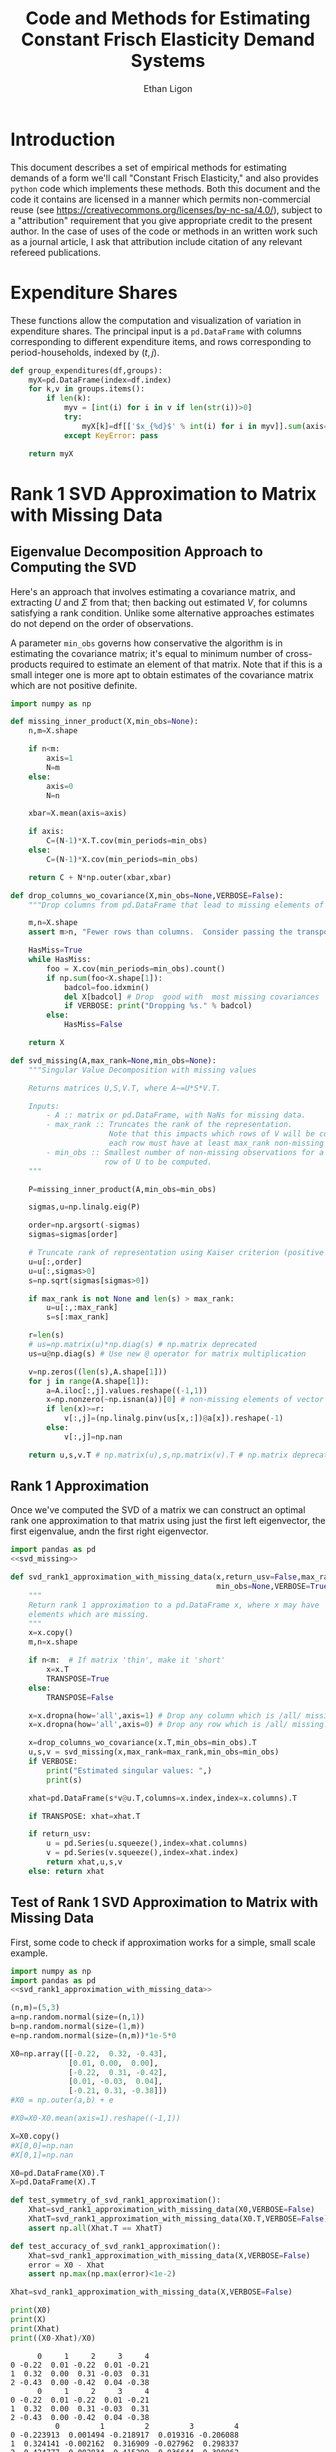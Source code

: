 :SETUP:
#+TITLE: Code and Methods for Estimating Constant Frisch Elasticity Demand Systems
#+AUTHOR: Ethan Ligon
#+OPTIONS: toc:nil
#+PROPERTY: header-args:python :results output :noweb no-export :exports code :comments link :prologue (format "# Tangled on %s" (current-time-string))
#+LATEX_HEADER: \renewcommand{\vec}[1]{\boldsymbol{#1}}
#+LATEX_HEADER: \newcommand{\T}{\top}
#+LATEX_HEADER: \newcommand{\E}{\ensuremath{\mbox{E}}}
#+LATEX_HEADER: \newcommand{\R}{\ensuremath{\mathbb{R}}}
#+LATEX_HEADER: \newcommand{\Cov}{\ensuremath{\mbox{Cov}}}
#+LATEX_HEADER: \newcommand{\Eq}[1]{(\ref{eq:#1})}
#+LATEX_HEADER: \newcommand{\Fig}[1]{Figure \ref{fig:#1}} \newcommand{\Tab}[1]{Table \ref{tab:#1}}
#+LATEX_HEADER: \renewcommand{\refname}{}
#+LATEX_HEADER: \usepackage{stringstrings}\renewcommand{\cite}[1]{\caselower[q]{#1}\citet{\thestring}}
:END:
* Introduction
  This document describes a set of empirical methods for estimating
  demands of a form we'll call "Constant Frisch Elasticity," and
  also provides =python= code which implements these methods.  
  Both this document and the code it contains are licensed in a manner
  which permits non-commercial reuse (see
  https://creativecommons.org/licenses/by-nc-sa/4.0/), subject to a 
  "attribution" requirement that you give appropriate credit to the
  present author.  In the case of uses of the code or methods in an
  written work such as a journal article, I ask that attribution
  include citation of any relevant refereed publications.

* Expenditure Shares

These functions allow the computation and visualization of variation
in expenditure shares.  The principal input is a =pd.DataFrame= with
columns corresponding to different expenditure items, and rows
corresponding to period-households, indexed by $(t,j)$.

#+name: agg_shares_and_mean_shares
#+begin_src python :exports none :tangle ../cfe/estimation.py
import pylab as pl 
import pandas as pd
import numpy as np
from cfe.df_utils import broadcast_binary_op, is_none
from itertools import cycle

def expenditure_shares(df):

    df.fillna(0,inplace=True)
    aggshares=df.groupby(level='t').sum()
    aggshares=aggshares.div(aggshares.sum(axis=1),axis=0).T
    meanshares=df.div(df.sum(axis=1),level='j',axis=0).groupby(level='t').mean().T

    mratio=(np.log(aggshares)-np.log(meanshares))
    sharesdf={'Mean shares':meanshares,'Agg. shares':aggshares}

    return sharesdf,mratio

def agg_shares_and_mean_shares(df,figname=None,ConfidenceIntervals=False,ax=None,VERTICAL=False,CycleMarkers=False):
    """Figure of log agg shares - log mean shares.

    Required argument is a pd.DataFrame of expenditures, indexed by (t,j).

    Optional arguments
    ------------------
    figname : string; default None.
        If supplied, will save figure to file named figname.

    ConfidenceIntervals : Boolean or float in (0,1);  default False.
        If True, the returned figure will have 95% confidence intervals.  
        If in (0,1) that will be used for the size of the confidence interval instead.

    ax : matplotlib.Axes object; default None.
        If supplied, will draw figure on existing Axes object.

    VERTICAL : Boolean or scalar; default False.
        If True or non-zero scalar produce figure with expenditures arranged in vertical list. 
        If non-zero scalar used to control vertical spacing of figure.
    """

    if CycleMarkers:
        markers = cycle(["-o","-v","-^","-<","->","-*","-+","-d"])
    else:
        markers = cycle(["-o"])

    shares,mratio=expenditure_shares(df)
    meanshares=shares['Mean shares']

    tab = pd.concat(shares,axis=1)
    tab.sort_values(by=('Agg. shares',meanshares.columns[0]),ascending=False,inplace=True)

    if ax is None:
        fig, ax = pl.subplots()

    mratio.sort_values(by=mratio.columns[0],inplace=True)

    if VERTICAL:
        if VERTICAL is not True: # Numeric value supplied
            vertical_scale=VERTICAL
        else:
            vertical_scale=6.
        for i in mratio.columns:
            ax.plot(mratio[i].values, list(range(mratio.shape[0])), next(markers))
        ax.legend(mratio.columns,loc=2,fontsize='small')
        ax.set_xlabel('Log Aggregate shares divided by Mean shares')
        ax.set_yticks(list(range(mratio.shape[0])))
        ax.set_yticklabels(mratio.index.values.tolist(),rotation=0,size='small')
        ax.axvline()
        v = ax.axis()
        ax.figure.set_figheight((v[-1]/24)*vertical_scale)
        pl.tight_layout()
    else:
        for i in mratio.columns:
            ax.plot(list(range(mratio.shape[0])), mratio[i].values, next(markers))
        ax.legend(mratio.columns,loc=2,fontsize='small')
        ax.set_ylabel('Log Aggregate shares divided by Mean shares')

        v=ax.axis()

        if  len(mratio)>=12:
            i=0
            for i in range(len(mratio)):
                name=mratio.ix[i].name # label of expenditure item

                if mratio.iloc[i,0]>0.2:
                    #pl.text(i,mratio.T.iloc[0][name],name,fontsize='xx-small',ha='right')

                    # The key option here is `bbox`. 
                    ax.annotate(name, xy=(i,mratio.T.iloc[0][name]), xytext=(-20,10), 
                                textcoords='offset points', ha='right', va='bottom',
                                bbox=dict(boxstyle='round,pad=0.2', fc='yellow', alpha=0.3),
                                arrowprops=dict(arrowstyle='->', connectionstyle='arc3,rad=0.25', 
                                color='red'),fontsize='xx-small')

                if mratio.iloc[i,0]<-0.2:
                    #pl.text(i,mratio.T.iloc[0][name],name,fontsize='xx-small')
                    ax.annotate(name, xy=(i,mratio.T.iloc[0][name]), xytext=(20,-10), 
                                textcoords='offset points', ha='left', va='top',
                                bbox=dict(boxstyle='round,pad=0.2', fc='yellow', alpha=0.3),
                                arrowprops=dict(arrowstyle='->', connectionstyle='arc3,rad=0.25', 
                                color='red'),fontsize='xx-small')
        else: #Put labels on xaxis
            ax.set_xticklabels(mratio.index.values.tolist(),rotation=45)

        ax.axhline()

  

    if ConfidenceIntervals>0: # Bootstrap some confidence intervals
        if ConfidenceIntervals==1: ConfidenceIntervals=0.95
        current=0
        last=1
        M=np.array([],ndmin=3).reshape((mratio.shape[0],mratio.shape[1],0))
        i=0
        mydf=df.loc[:,mratio.index]
        while np.max(np.abs(current-last))>0.001 or i < 1000:
            last=current
            # Sample households in each  round with replacement
            bootdf=mydf.iloc[np.random.randint(0,df.shape[0],df.shape[0]),:]
            bootdf.reset_index(inplace=True)
            bootdf.loc[:,'j']=list(range(bootdf.shape[0]))
            bootdf.set_index(['t','j'],inplace=True)
            shares,mr=expenditure_shares(bootdf)
            M=np.dstack((M,mr.values))
            M.sort(axis=2)
            a = (1-ConfidenceIntervals)/2.
            lb = mratio.values - M[:,:,int(np.floor(M.shape[-1]*a))]
            ub=M[:,:,int(np.floor(M.shape[-1]*(ConfidenceIntervals+a)))] - mratio.values
            current=np.c_[lb,ub]
            i+=1

        T=mratio.shape[1]
        for t in range(T):
            if VERTICAL:
                ax.errorbar(mratio.values[:,t],np.arange(mratio.shape[0]),xerr=current[:,[t,t-T]].T.tolist())
            else:
                ax.errorbar(np.arange(mratio.shape[0]),mratio.values[:,t],yerr=current[:,[t,t-T]].T.tolist())

            tab[(df.index.levels[0][t],'Upper Int')]=current[:,t-T]
            tab[(df.index.levels[0][t],'Lower Int')]=current[:,t]

    if figname:
        pl.savefig(figname)

    return tab,ax
#+end_src

#+results: agg_shares_and_mean_shares

#+name: group_expenditures
#+begin_src python :noweb yes :tangle ../cfe/estimation.py
def group_expenditures(df,groups):
    myX=pd.DataFrame(index=df.index)
    for k,v in groups.items():
        if len(k):
            myv = [int(i) for i in v if len(str(i))>0]
            try:
                myX[k]=df[['$x_{%d}$' % int(i) for i in myv]].sum(axis=1)
            except KeyError: pass
            
    return myX
#+end_src

#+results: group_expenditures

* Rank 1 SVD Approximation to Matrix with Missing Data
** Eigenvalue Decomposition Approach to Computing the SVD
Here's an approach that involves estimating a covariance matrix, and
extracting $U$ and $\Sigma$ from that; then backing out estimated $V$,
for columns satisfying a rank condition.  Unlike some alternative
approaches estimates do not depend on the order of observations.  

A parameter =min_obs= governs how  conservative the algorithm is in
estimating the covariance matrix; it's equal to  minimum number of
cross-products required to  estimate an element of that matrix.  Note
that if this is a small integer one is more apt to obtain estimates
of the covariance matrix which are  not positive definite.
#+name: svd_missing
#+BEGIN_SRC python
import numpy as np

def missing_inner_product(X,min_obs=None):
    n,m=X.shape

    if n<m: 
        axis=1
        N=m
    else: 
        axis=0
        N=n

    xbar=X.mean(axis=axis)

    if axis:
        C=(N-1)*X.T.cov(min_periods=min_obs)
    else:
        C=(N-1)*X.cov(min_periods=min_obs)

    return C + N*np.outer(xbar,xbar)

def drop_columns_wo_covariance(X,min_obs=None,VERBOSE=False):
    """Drop columns from pd.DataFrame that lead to missing elements of covariance matrix."""

    m,n=X.shape
    assert m>n, "Fewer rows than columns.  Consider passing the transpose."

    HasMiss=True
    while HasMiss:
        foo = X.cov(min_periods=min_obs).count()
        if np.sum(foo<X.shape[1]):
            badcol=foo.idxmin()
            del X[badcol] # Drop  good with  most missing covariances
            if VERBOSE: print("Dropping %s." % badcol)
        else:
            HasMiss=False

    return X

def svd_missing(A,max_rank=None,min_obs=None):
    """Singular Value Decomposition with missing values

    Returns matrices U,S,V.T, where A~=U*S*V.T.

    Inputs: 
        - A :: matrix or pd.DataFrame, with NaNs for missing data.
        - max_rank :: Truncates the rank of the representation.  
                      Note that this impacts which rows of V will be computed;
                      each row must have at least max_rank non-missing values.
        - min_obs :: Smallest number of non-missing observations for a 
                     row of U to be computed.
    """

    P=missing_inner_product(A,min_obs=min_obs)

    sigmas,u=np.linalg.eig(P)

    order=np.argsort(-sigmas)
    sigmas=sigmas[order]

    # Truncate rank of representation using Kaiser criterion (positive eigenvalues)
    u=u[:,order]
    u=u[:,sigmas>0]
    s=np.sqrt(sigmas[sigmas>0])

    if max_rank is not None and len(s) > max_rank:
        u=u[:,:max_rank]
        s=s[:max_rank]

    r=len(s)
    # us=np.matrix(u)*np.diag(s) # np.matrix deprecated
    us=u@np.diag(s) # Use new @ operator for matrix multiplication

    v=np.zeros((len(s),A.shape[1]))
    for j in range(A.shape[1]):
        a=A.iloc[:,j].values.reshape((-1,1))
        x=np.nonzero(~np.isnan(a))[0] # non-missing elements of vector a
        if len(x)>=r:
            v[:,j]=(np.linalg.pinv(us[x,:])@a[x]).reshape(-1)
        else:
            v[:,j]=np.nan

    return u,s,v.T # np.matrix(u),s,np.matrix(v).T # np.matrix deprecated
#+END_SRC

#+results: svd_missing

** Rank 1 Approximation

Once we've computed the SVD of a matrix we can construct an optimal rank one
approximation to that matrix using just the  first left eigenvector,
the first eigenvalue, andn the first right eigenvector.  

#+name: svd_rank1_approximation_with_missing_data
#+begin_src python :noweb no-export :results output :tangle ../cfe/estimation.py
import pandas as pd
<<svd_missing>>

def svd_rank1_approximation_with_missing_data(x,return_usv=False,max_rank=1,
                                              min_obs=None,VERBOSE=True):
    """
    Return rank 1 approximation to a pd.DataFrame x, where x may have
    elements which are missing.
    """
    x=x.copy()
    m,n=x.shape

    if n<m:  # If matrix 'thin', make it 'short'
        x=x.T
        TRANSPOSE=True
    else:
        TRANSPOSE=False

    x=x.dropna(how='all',axis=1) # Drop any column which is /all/ missing.
    x=x.dropna(how='all',axis=0) # Drop any row which is /all/ missing.

    x=drop_columns_wo_covariance(x.T,min_obs=min_obs).T
    u,s,v = svd_missing(x,max_rank=max_rank,min_obs=min_obs)
    if VERBOSE:
        print("Estimated singular values: ",)
        print(s)

    xhat=pd.DataFrame(s*v@u.T,columns=x.index,index=x.columns).T

    if TRANSPOSE: xhat=xhat.T

    if return_usv:
        u = pd.Series(u.squeeze(),index=xhat.columns)
        v = pd.Series(v.squeeze(),index=xhat.index)
        return xhat,u,s,v
    else: return xhat
#+end_src

#+results: svd_rank1_approximation_with_missing_data

** Test of Rank 1 SVD Approximation to Matrix with Missing Data

First, some code to check if approximation works for a simple, small
scale example.

#+name: svd_rank1_approximation_with_missing_data_example
#+begin_src python :noweb no-export :results output :tangle ../cfe/test/test_svd_rank1_approximation_with_missing_data_example.py
import numpy as np
import pandas as pd
<<svd_rank1_approximation_with_missing_data>>

(n,m)=(5,3)
a=np.random.normal(size=(n,1))
b=np.random.normal(size=(1,m))
e=np.random.normal(size=(n,m))*1e-5*0

X0=np.array([[-0.22,  0.32, -0.43],
             [0.01, 0.00,  0.00],
             [-0.22,  0.31, -0.42],
             [0.01, -0.03,  0.04],
             [-0.21, 0.31, -0.38]])
#X0 = np.outer(a,b) + e

#X0=X0-X0.mean(axis=1).reshape((-1,1))

X=X0.copy()
#X[0,0]=np.nan
#X[0,1]=np.nan

X0=pd.DataFrame(X0).T
X=pd.DataFrame(X).T

def test_symmetry_of_svd_rank1_approximation():
    Xhat=svd_rank1_approximation_with_missing_data(X0,VERBOSE=False)
    XhatT=svd_rank1_approximation_with_missing_data(X0.T,VERBOSE=False)
    assert np.all(Xhat.T == XhatT)

def test_accuracy_of_svd_rank1_approximation():
    Xhat=svd_rank1_approximation_with_missing_data(X,VERBOSE=False)
    error = X0 - Xhat
    assert np.max(np.max(error)<1e-2)
  
Xhat=svd_rank1_approximation_with_missing_data(X,VERBOSE=False)

print(X0)
print(X)
print(Xhat)
print((X0-Xhat)/X0)
#+end_src

#+results: svd_rank1_approximation_with_missing_data_example
#+begin_example
      0     1     2     3     4
0 -0.22  0.01 -0.22  0.01 -0.21
1  0.32  0.00  0.31 -0.03  0.31
2 -0.43  0.00 -0.42  0.04 -0.38
      0     1     2     3     4
0 -0.22  0.01 -0.22  0.01 -0.21
1  0.32  0.00  0.31 -0.03  0.31
2 -0.43  0.00 -0.42  0.04 -0.38
          0         1         2         3         4
0 -0.223913  0.001494 -0.218917  0.019316 -0.206088
1  0.324141 -0.002162  0.316909 -0.027962  0.298337
2 -0.424777  0.002834 -0.415299  0.036644 -0.390962
          0         1         2         3         4
0 -0.017786  0.850623  0.004924 -0.931615  0.018629
1 -0.012941       inf -0.022286  0.067917  0.037622
2  0.012146      -inf  0.011192  0.083900 -0.028847
#+end_example

#+name: svd_rank1_approximation_with_missing_data_test
#+begin_src python :noweb no-export :results output :var n=12 :var m=2000 :var percent_missing=0.5 :var SEED=0 :tangle ../cfe/test/svd_rank1_approximation_with_missing_data_test.py
import numpy as np
import pandas as pd

# Tangling may not include :vars from header
try: 
    SEED
except NameError: # :var inputs not set?
    n=12
    m=2000
    percent_missing=0.5
    SEED=0
  
<<svd_rank1_approximation_with_missing_data>>

if SEED:
    np.random.seed(SEED)

a=np.random.normal(size=(n,1))
b=np.random.normal(size=(1,m))
e=np.random.normal(size=(n,m))*5e-1

X0=np.outer(a,b) + e
X0=X0-X0.mean(axis=0)

X=X0.copy()
X[np.random.random_sample(X.shape)<percent_missing]=np.nan

X0=pd.DataFrame(X0).T
X=pd.DataFrame(X).T

Xhat,u,s,v=svd_rank1_approximation_with_missing_data(X,VERBOSE=False,return_usv=True)

#rho_a=np.corrcoef(np.c_[a,u[:,0]],rowvar=0)[0,1]
rho_a=pd.DataFrame({'a':a.reshape(-1),'u':u}).corr().iloc[0,1]
rho_b=pd.DataFrame({'b':pd.Series(b.reshape(-1)),'v':v}).corr().iloc[0,1]
missing=np.isnan(X.values).reshape(-1,1).mean()
print("Proportion missing %g and correlations are %5.4f and %5.4f." % (missing, rho_a,rho_b),)
print("Singular value=%g" % s[0],)
if SEED: print("Seed=%g" % SEED)
else: print()
#+end_src

#+results: svd_rank1_approximation_with_missing_data_test




** Test of construction of approximation to CE
#+begin_src python  :noweb no-export :results output :tangle ../cfe/test/test.py
import numpy as np
<<estimate_reduced_form>>
<<artificial_data>>
<<df_utils>>
<<svd_rank1_approximation_with_missing_data>>

y,truth=artificial_data(T=1,N=1000,n=12,sigma_e=1e-1)
#y,truth=artificial_data(T=2,N=20,n=6,sigma_e=1e-8)
beta,L,dz,p=truth

numeraire='x0'

b0,ce0,d0=estimate_bdce_with_missing_values(y,np.log(dz),return_v=False)
myce0=ce0.copy()
cehat=svd_rank1_approximation_with_missing_data(myce0)

rho=pd.concat([ce0.stack(dropna=False),cehat.stack()],axis=1).corr().iloc[0,1]

print("Norm of error in approximation of CE: %f; Correlation %f." % (df_norm(cehat,ce0)/df_norm(ce0),rho))
#+end_src

#+results:

* Estimation of reduced form

    This code takes as input time-varying household-level data on log
    expenditures and characteristics, and takes data defining markets
    and perhaps some prices.

    Data on prices is specified by providing a =pd.DataFrame= =P= with
    a MultiIndex of (period,market) indicated as =('t','m')=.  If
    provided, the dataframe =P= includes data on actual prices
    observed in different period-markets.  These data need not be
    complete, and in particular it's fine to provide prices for only a
    subset of goods.  However, if one or more prices is provided, one
    of the commodities should be chosen as a numéraire e.g.,
#+BEGIN_SRC python :exports code
ix=pd.MultiIndex.from_tuples([(1975,'Aurepalle'),(1975,'Shirapur'),(1975,'Kanzara'),
                              (1976,'Aurepalle'),(1976,'Shirapur'),(1976,'Kanzara'),
                              (1977,'Aurepalle'),(1977,'Shirapur'),(1977,'Kanzara'),
                              (1978,'Aurepalle'),(1978,'Shirapur'),(1978,'Kanzara')],names=['t','m'])
P=pd.DataFrame({'Rice':[4,5,4,5,6,5,6,7,6,7,8,7],
                'Sorghum':[2,3,2,2,3,2,3,4,3,4,5,6]},index=ix)

numeraire='Rice'
#+END_SRC
Note that not all goods for which household level expenditures are
observed need to have  price supplied.  If prices for one good are
supplied, it should be the numéraire; if prices for two or more goods
are supplied it's possible to identify Frisch elasticities $\beta$ and
to estimate any missing prices.  

#+name: estimate_reduced_form
#+BEGIN_SRC python :noweb no-export :results output :tangle ../cfe/estimation.py
import pandas as pd
import warnings
import sys
from collections import OrderedDict
from cfe.df_utils import drop_missing, ols, arellano_robust_cov, broadcast_binary_op, use_indices, df_norm

def estimate_reduced_form(y,z,return_v=False,return_se=False,VERBOSE=False):
  """Estimate reduced-form Frisch expenditure/demand system.

  Inputs:
      - y : pd.DataFrame of log expenditures or log quantities, indexed by (j,t,m), 
            where j indexes the household, t the period, and m the market.  
            Columns are different expenditure items, indexed by i.

      - z : pd.DataFrame of household characteristics; index should match that of y.  
            Columns are different characteristics, indexed by l.

  Outputs:
      - a : Estimated good-time-market fixed effects.

      - ce : Residuals (can be provided as an input to get_log_lambdas()).

      - d : Estimated coefficients associated with characteristics z.

      - sed : (Optional, if return_se) Estimated standard errors for coefficients d.

      - sea : (Optional, if return_se) Estimated standard errors for coefficients a.

      - V : (Optional, if return_V) Estimated covariance matrix of coefficients d.

  Ethan Ligon                                            February 2017
  """
  try: # Be a little forgiving if t or m index is missing.
      assert y.index.names==['j','t','m'], "Indices should be (j,t,m)?"
      assert y.columns.name == 'i', "Name of column index should be i?"
  except AssertionError:
      y = y.reset_index()
      if not 'm' in y.columns: y['m']=1
      if not 't' in y.columns: y['t']=1
      y = y.set_index(['j','t','m'])
      y.columns.set_names('i',inplace=True)

  try:
      assert z.index.names==['j','t','m'], "Indices should be (j,t,m)?"
      assert z.columns.name == 'k', "Name of column index should be k?"
  except AssertionError:
      z = z.reset_index()
      if not 'm' in z.columns: z['m']=1
      if not 't' in z.columns: z['t']=1
      z = z.set_index(['j','t','m'])

      z.columns.set_names('k',inplace=True)

  periods = list(set(y.index.get_level_values('t')))
  ms = list(set(y.index.get_level_values('m')))

  # Time-market dummies
  DateLocD = use_indices(y,['t','m'])
  DateLocD = pd.get_dummies(list(zip(DateLocD['t'],DateLocD['m'])))
  DateLocD.index = y.index

  sed = pd.DataFrame(columns=y.columns)
  sea = pd.DataFrame(columns=y.columns)
  a = pd.Series(index=y.columns)
  b = OrderedDict() 
  d = OrderedDict() 
  ce = pd.DataFrame(index=y.index,columns=y.columns)
  V = OrderedDict()

  for i,Item in enumerate(y.columns):
      if VERBOSE: print(Item)

      lhs,rhs=drop_missing([y.iloc[:,[i]],pd.concat([z,DateLocD],axis=1)])
      stdev = rhs.std()
      for constant in stdev[stdev==0].index.tolist():
          warnings.warn("No variation in: %s" % str(constant))
      rhs=rhs.loc[:,rhs.std()>0] # Drop  any X cols with no variation
      useDateLocs=list(set(DateLocD.columns.tolist()).intersection(rhs.columns.tolist()))

      # Calculate deviations
      lhsbar=lhs.mean(axis=0)
      assert ~np.any(np.isnan(lhsbar)), "Missing data in lhs for item %s." % Item
      assert np.all(lhs.std()>0), "No variation in non-missing data for item %s." % Item
      lhs=lhs-lhsbar
      lhs=lhs-lhs.mean(axis=0)

      rhsbar=rhs.mean(axis=0)
      assert ~np.any(np.isnan(rhsbar)), "Missing data in rhs?"
      rhs=rhs-rhsbar
      rhs=rhs-rhs.mean(axis=0)

      # Need to make sure time-market effects sum to zero; add
      # constraints to estimate restricted least squares
      ynil=pd.DataFrame([0],index=[(-1,0,0)],columns=lhs.columns)
      znil=pd.DataFrame([[0]*z.shape[1]],index=[(-1,0,0)],columns=z.columns)
      timednil=pd.DataFrame([[1]*DateLocD.shape[1]],index=[(-1,0,0)],columns=DateLocD.columns)

      X=rhs.append(znil.join(timednil))
      X=X.loc[:,X.std()>0] # Drop  any X cols with no variation

      # Estimate d & b
      myb,mye=ols(X,lhs.append(ynil),return_se=False,return_v=False,return_e=True) 
      ce[Item]=mye.iloc[:-1,:] # Drop constraint that sums time-effects to zero

      if return_v or return_se:
          if z.shape[1]:
              V[Item]=arellano_robust_cov(z,ce[Item])
              sed[Item]=pd.Series(np.sqrt(np.diag(V[Item])), index=z.columns) # reduced form se on characteristics
              
              stderrs = (mye.groupby(['t','m']).std()/np.sqrt(mye.groupby(['t','m']).count()))
              if len(useDateLocs) > 0:
                  sea[Item] = stderrs.squeeze()
              else:
                  sea[Item] = stderrs[Item]

      zvars = [c for c in z.columns if c in myb.columns]
      d[Item]=myb[zvars] # reduced form coefficients on characteristics

      b[Item] = myb[useDateLocs].squeeze()  # Terms involving prices
      a[Item] = lhsbar.mean() - d[Item].dot(rhsbar[zvars]) - np.array(b[Item]).dot(rhsbar[useDateLocs])

  b = pd.DataFrame(b,index=y.groupby(level=['t','m']).mean().index)
  b = b.T
  sed = sed.T
  sea = sea.T

  if b.shape[1]==1: # Only a single time-market
    assert np.all(np.isnan(b)), "Only one good-time effect should mean b not identified"
    b[:]=0

  d = pd.concat(list(d.values()))

  out = [b.add(a,axis=0),ce,d]
  if return_se:
      out += [sed,sea]
  if return_v:
      V = xr.Dataset(V).to_array(dim='i')
      out += [V]
  return out
#+END_SRC

** Test
   If we use a set of fixed parameters to generate artificial data, we
   should be able to recover some of these parameters from =estimate_reduced_form=.
   Below we construct a simple test of this.
#+name: test_estimate_reduced_form
#+BEGIN_SRC python :results output :var T=1 :var N=5000 :var n=6 :tangle ../cfe/test/NOtest_estimate_reduced_form.py
from scipy.stats.distributions import chi2

# Tangling may not include :vars from header
try: 
    N
except NameError: # :var inputs not set?
    N=5000
    T=1
    n=6

<<lambdas_dgp>>
<<characteristics_dgp>>
<<prices_dgp>>
<<expenditures_dgp>>
<<estimate_reduced_form>>

x,parts = expenditures(N,T,1,n,2,np.array([0.5,1.,1.5,2.,2.5,3.]),sigma_phi=0.0,sigma_eps=0.01)
x = x.where(x>0,np.nan)  # Zeros to missing

x = x.to_dataframe('x').unstack('i')
x.columns = x.columns.droplevel(0)

z = parts['characteristics'].to_dataframe('z').unstack('k')
z.columns = z.columns.droplevel(0)
z.columns = [chr(i) for i in range(ord('a'),ord('a')+len(z.columns))]

b,ce,d,se = estimate_reduced_form(np.log(x),np.log(z),return_se=True)[:-1]

z2 = ((d-1)/se)**2

J=z2.sum().sum()
p=(1 - chi2.cdf(J,len(z2)))
assert p > 0.01, "Shouldn't often reject coefficients on characteristics all equal to 1: (d,se)=(%s,%s)" % (d,se)

print(p)
#+END_SRC

#+results: test_estimate_reduced_form
: [[ 0.82896109]]

The preceding creates a random sample with  known parameters =d=;
estimates of =d= should all be equal to 1 in expectation.  We
construct a statistic =J= which should be asymptotically distributed
$\chi^2$.  The code below resamples to  determine whether in fact we
match the correct distribution.  We construct  a =pp_plot= which
should deliver a line close to 45 degrees if all is well.

#+BEGIN_SRC python :var DRAWS=200 :tangle ../cfe/test/monte_carlo_estimate_reduced_form.py
import pylab as pl

# Tangling may not include :vars from header
try: 
    DRAWS
except NameError: # :var inputs not set?
    DRAWS = 200

T=1
N=1000
n=6

def empirical_cdf(x):
    """
    Return the empirical cdf of a univariate vector or series x.
    """
    x=np.array(x)

    return lambda p: (x<p).mean()

def pp_plot(F,G,interval=(0,1),npts=100):
    """
    Construct p-p plot of cdf F vs CDF G.
    """
    Q=np.linspace(interval[0],interval[1],npts)
    xy=[]
    for q in Q:
        xy.append([F(q),G(q)])

    xy=np.array(xy)
    ax=pl.plot(xy[:,0],xy[:,1])

    return xy

Jay=[]
Dee=[]
Vee=[]
for i in range(DRAWS):
    <<test_estimate_reduced_form>>
    Dee.append(d.values.squeeze().tolist())
    Jay.append(J[0,0])
    Vee.append(V.squeeze().values.tolist())

Dee=np.array(Dee)
Jay=np.array(Jay)
Vee=np.array(Vee)

F=empirical_cdf(Jay)
G=lambda x: chi2.cdf(x,len(g))

xy=pp_plot(F,G,interval=chi2.interval(.999,len(g)))

assert np.linalg.norm(Dee.std(axis=0) - np.sqrt(Vee.mean(axis=0))) < 0.01
#+END_SRC

*** Test with one period, one market

    This is a simple test of the stage one SUR estimation with a
    single period and a single market.

#+name: test_one_period_one_market
#+begin_src python :tangle ../cfe/test/test_one_period_one_market.py
import cfe
import numpy as np

J = 100
T = 1
M = 1
n = 20
k = 2

def some_result(M,T):
    x, stuff = cfe.dgp.expenditures(J,T,M,n,k,np.linspace(0,1,n))

    y = np.log(x)

    z = stuff.characteristics

    result = cfe.Result(y=y,z=z)

    result.get_reduced_form()

    return result

def test_se_a():
    """Compute reduced_form for cases with singular m and t,
       and multiple m and t."""

    result = some_result(1,1)
    assert np.all(result.se_a>0)

    result = some_result(2,1)
    assert np.all(result.se_a>0)

    result = some_result(1,2)
    assert np.all(result.se_a>0)

    result = some_result(2,2)
    assert np.all(result.se_a>0)

#+end_src



* Extraction of Frisch Elasticities and Neediness
#+name: get_loglambdas
#+begin_src python :noweb no-export :results output :tangle ../cfe/estimation.py
import pandas as pd

try: 
    from joblib import Parallel, delayed
    #import timeit
    PARALLEL=True
except ImportError:
    PARALLEL=False
    #warnings.warn("Install joblib for parallel bootstrap.")

PARALLEL = False # Not yet working.

def get_loglambdas(e,TEST=False,time_index='t',max_rank=1,min_obs=None):
    """
    Use singular-value decomposition to compute loglambdas and price elasticities,
    up to an unknown factor of proportionality phi.

    Input e is the residual from a regression of log expenditures purged
    of the effects of prices and household characteristics.   The residuals
    should be arranged as a matrix, with columns corresponding to goods. 
    """ 

    assert e.shape[0]>e.shape[1], "More goods than observations."

    chat = svd_rank1_approximation_with_missing_data(e,VERBOSE=False,max_rank=max_rank,min_obs=min_obs)

    R2 = chat.var()/e.var()

    # Possible that initial elasticity b_i is negative, if inferior goods permitted.
    # But they must be positive on average.
    if chat.iloc[0,:].mean()>0:
        b=chat.iloc[0,:]
    else:
        b=-chat.iloc[0,:]

    loglambdas=(-chat.iloc[:,0]/b.iloc[0])

    # Find phi that normalizes first round loglambdas
    phi=loglambdas.groupby(level=time_index).std().iloc[0]
    loglambdas=loglambdas/phi

    loglambdas=pd.Series(loglambdas,name='loglambda')
    bphi=pd.Series(b*phi,index=e.columns,name=r'\phi\beta')

    if TEST:
        foo=pd.DataFrame(-np.outer(bphi,loglambdas).T,index=loglambdas.index,columns=bphi.index)
        assert df_norm(foo-chat)<1e-4
        #print("blogL norm: %f" % np.linalg.norm(foo-chat))

    return bphi,loglambdas

def iqr(x):
    """The interquartile range of a pd.Series of observations x."""
    q=x.quantile([0.25,0.75])

    try:
        return q.diff().iloc[1]
    except AttributeError:
        return np.nan

def bootstrap_elasticity_stderrs(e,clusterby=['t','m'],tol=1e-2,minits=30,return_samples=False,VERBOSE=False,outfn=None,TRIM=True):
    """Bootstrap estimates of standard errors for \\phi\\beta.

    Takes pd.DataFrame of residuals as input.

    Default is to `cluster' by (t,m) via a block bootstrap.

    If optional parameter TRIM is True, then calculations are
    performed using the interquartile range (IQR) instead of the
    standard deviation, with the standard deviation computed as
    IQR*0.7416 (which is a good approximation provided the
    distribution is normal).

    Ethan Ligon                              January 2017
    """

    def resample(e):
        #e = e.iloc[np.random.random_integers(0,e.shape[0]-1,size=e.shape[0]),:]
        e = e.iloc[np.random.randint(0,e.shape[0],size=e.shape[0]),:]
        e = e - e.mean()
        return e

    def new_draw(e,clusterby):      
        if clusterby:
            S=e.reset_index().groupby(clusterby,as_index=True)[e.columns].apply(resample)
        else:
            S=resample(e)

        bs,ls=get_loglambdas(S)

        return bs

    if outfn: outf=open(outfn,'a')

    delta=1.
    old = pd.Series([1]*e.shape[1])
    new = pd.Series([0]*e.shape[1])
    i=0
    chunksize=2

    assert chunksize>=2, "chunksize must be 2 or more."
    while delta>tol or i < minits:
        delta=np.nanmax(np.abs(old.values.reshape(-1)-new.values.reshape(-1)))
        if VERBOSE and i>chunksize: 
            stat = np.nanmax(np.abs((std0.values.reshape(-1)-std1.values.reshape(-1))/std0.values.reshape(-1)))
            print("Draws %d, delta=%5.4f.  Measure of non-normality %6.5f." % (i, delta, stat))
        old=new

        if PARALLEL:
            #start=timeit.timeit()
            bees = Parallel(n_jobs=chunksize)(delayed(new_draw)(e,clusterby) for chunk in range(chunksize))
            #print(timeit.timeit() - start)
        else:
            #start=timeit.timeit()
            bees = [new_draw(e,clusterby) for chunk in range(chunksize)]
            #print(timeit.timeit() - start)

        if outfn: 
            for bs in bees:
                if np.any(np.isnan(bs)):
                    warnings.warn("Resampling draw with no data?")
                outf.write(','.join(['%6.5f' % b for b in bs])+'\n')

        try:
            B=B.append(bees,ignore_index=True)
        except NameError:
            B=pd.DataFrame(bees,index=range(chunksize)) # Create B

        i+=chunksize

        std0=B.std()
        std1=B.apply(iqr)*0.7416 # Estimate of standard deviation, with trimming
        if TRIM:
            new=std1
        else:
            new=std0

    if outfn: outf.close()
    if return_samples:
        B.dropna(how='all',axis=1,inplace=True) # Drop any goods always missing estimate
        return new,B
    else:
        return new
#+end_src

*** Test of get_loglambdas
#+name: test_get_loglambdas
#+begin_src python :noweb no-export :results output :var miss_percent=0.6 :tangle ../cfe/test/test_get_loglambdas.py
import numpy as np
import pandas as pd
import warnings

# Tangling may not include :vars from header
try: 
    miss_percent
except NameError: # :var inputs not set?
    miss_percent = 0.6

<<get_loglambdas>>
<<svd_rank1_approximation_with_missing_data>>
<<df_utils>>

(n,m)=(50,5000)
a=np.random.random_sample((n,1))
b=np.random.random_sample((1,m))
e=np.random.random_sample((n,m))*1e-5

X0=np.outer(a,b)+e

X=X0.copy()
X[np.random.random_sample(X.shape)<miss_percent]=np.nan

X0=pd.DataFrame(X0).T
X0.index.name='j'
X0['t']=0
X0['m']=0
X0=X0.reset_index().set_index(['j','t','m'])
X=pd.DataFrame(X).T
X.index=X0.index

ahat,bhat=get_loglambdas(X,TEST=True)

Xhat=pd.DataFrame(np.outer(pd.DataFrame(ahat),pd.DataFrame(-bhat).T).T,index=X.index)

def test_svd_vs_truth_error():
    error = df_norm(Xhat,X)/df_norm(X)
    print("%%Norm of error (svd vs. truth): %f" % error)
    assert error < 1e-2
#+end_src

*** Artificial data
We begin by generating some artificial data on expenditures.
#+name: artificial_data
#+BEGIN_SRC python :noweb no-export :results output 
import pandas as pd
<<lambdas_dgp>> #lambdas
<<prices_dgp>> # prices
<<characteristics_dgp>> # characteristics

<<expenditures_dgp>>

def artificial_data(T=2,N=120,M=1,k=2,n=4,sigma_e=0.001):

    x,truth=expenditures(N,T,M,n,k,beta=np.linspace(1,3,n),sigma_phi=0.1,sigma_eps=sigma_e)

    y=np.log(x)

    return y,truth

#+END_SRC

#+results: artificial_data


#+name: test_artificial_data
#+begin_src python :noweb no-export :results output :tangle ../cfe/test/test_artificial_data.py 
<<artificial_data>>

def test_artificial_data(T=2,N=50,n=5,k=2):
    y,truth=artificial_data(T=T,N=N,k=k,n=n,sigma_e=1e-8)
    
    assert y.shape == (N,T,1,n)
    assert truth['characteristics'].shape == (k,N,T,1)
#+end_src 

#+results: test_artificial_data


*** Tests of estimation with missing data

#+name: test_estimate_with_missing
#+begin_src python :noweb no-export :results output :tangle ../cfe/test/test_estimate_with_missing.py :exports none
import numpy as np
from cfe.result import to_dataframe

<<estimate_reduced_form>>
<<artificial_data>>
<<svd_rank1_approximation_with_missing_data>>
<<get_loglambdas>>
<<df_utils>>

y,truth=artificial_data(T=2,N=5000,k=2,n=10,sigma_e=1e-10)

y = to_dataframe(y,['j','t','m']).T
#y = y.reset_index().set_index(['j','t','m'])

#beta,L,dz,p=truth
dz = to_dataframe(truth['characteristics'],['j','t','m']).T

#dz=dz.reset_index().set_index(['j','t','m'])
dz=np.log(dz)

numeraire=None #'x0'

# Try with missing data for contrast
y.values[np.random.random_sample(y.shape)<0.0]=np.nan

y.replace(-np.inf,np.nan,inplace=True)

#b,ce,d,V=estimate_bdce_with_missing_values(y,dz,return_v=True)
b,ce,d = estimate_reduced_form(y,dz,return_v=False)

bphi,logL=get_loglambdas(ce,TEST=True)
cehat=np.outer(pd.DataFrame(bphi),pd.DataFrame(-logL).T).T
cehat=pd.DataFrame(cehat,columns=bphi.index,index=logL.index)

print("Norm of error in approximation of CE: %f" % df_norm(cehat,ce))

# Some naive standard errors

#yhat=b.T.add(cehat + (dz.dot(d.T)),axis=0,level='t')
yhat = broadcast_binary_op(cehat + dz.dot(d.T),lambda x,y: x+y,b.T)

e=y.sub(yhat)

C = pd.DataFrame({"L0":to_dataframe(np.log(truth['lambdas'])),"Lhat":logL.squeeze()}).corr()
print("Correlation of log lambda with estimate (before normalization): %f" % C.values[0][-1])
assert C.values[0][-1]>0.97, "loglambda correlation with truth too low."

if not numeraire is None:
    logL=broadcast_binary_op(logL,lambda x,y: x+y,b.loc[numeraire]) # Add term associated with numeraire good
    b=b-b.loc[numeraire]
else:
    logL=broadcast_binary_op(logL,lambda x,y: x+y,b.mean()) # Add term associated with numeraire good
    b=b-b.mean()

# Evaluate estimate of beta:
print("Norm of (bphi,beta): %f" % np.var(bphi/truth['beta'])) # Funny norm deals with fact that b only identified up to a scalar

C = pd.DataFrame({"L0":to_dataframe(np.log(truth['lambdas'])),"Lhat":logL.squeeze()}).corr()
print("Correlation of log lambda with estimate (after normalization): %f" % C.values[0][-1])
assert C.values[0][-1]>0.97, "loglambda correlation with truth too low."

print("Mean of errors:")
print(e.mean(axis=0))

def test_mean():
    assert np.abs(e.stack().mean())/e.stack().std() < 1e-2    

test_mean()
#+end_src

#+results: test_estimate_with_missing
#+begin_example
Norm of error in approximation of CE: 129.991822
Correlation of log lambda with estimate (before normalization): nan
Norm of (bphi,beta): 0.013563
Correlation of log lambda with estimate (after normalization):
                  loglambda  loglambda0
t m                                  
0 1   loglambda    1.000000    0.815898
      loglambda0   0.815898    1.000000
1 1   loglambda    1.000000    0.822589
      loglambda0   0.822589    1.000000
            loglambda  loglambda0
loglambda    1.000000    0.818635
loglambda0   0.818635    1.000000
Mean of errors:
x0    0.031482
x1    0.023607
x2    0.005174
x3    0.042346
x4   -0.022142
x5   -0.008444
x6    0.046394
x7   -0.046577
x8   -0.166377
x9    0.050700
dtype: float64
#+end_example

* Estimation of Price Elasticities
  Here we develop two distinct estimators for obtaining estimates of
  price elasticities \beta in the demand relationship
  \begin{equation}
  \label{eq:demand}
     \log c_{it}^j = -\beta_i\log p_{itk} + \delta_i^\T z_t^j - \beta_i\log\lambda^j_t,
  \end{equation}
  or the expenditure relationship
  \begin{equation}
  \label{eq:expenditure}
     \log x_{it}^j = (1-\beta_i)\log p_{itk} + \delta_i^\T z_t^j - \beta_i\log\lambda^j_t,
  \end{equation}
  given data on log prices $\log p_{itk}$ for good $i$ at time $t$ in
  market $k$, characteristics $z_t^j$, and either consumption
  $c_{it}^j$ or expenditures $x_{it}^j$.  

** Direct estimation of price elasticities
  We do not assume that $\lambda^j_t$ is observed, but do assume that
  its log is orthogonal to log prices and characteristics.  In this
  case, we can simply use a least squares estimator to directly
  recover an estimate of either $-\beta_i$ (when log quantities are
  the dependent variable) or $1-\beta_i$ (when log expenditures are).

#+name: direct_price_elasticities
#+BEGIN_SRC python :tangle ../cfe/estimation.py
def direct_price_elasticities(y,p,z,VERBOSE=True,return_se=False,return_v=False):
    """Estimate reduced-form Frisch expenditure/demand system.

       Inputs:
         - y : pd.DataFrame of log expenditures or log quantities, indexed by (j,t,m), 
               where j indexes the household, t the period, and m the market.  
               Columns are different expenditure items.

         - p : pd.DataFrame of log prices, indexed by (t,m), with
               prices for different goods across columns.

         - z : pd.DataFrame of household characteristics; index should match that of y.


      Ethan Ligon                                            March 2017
    """
    assert(y.index.names==['j','t','m'])
    assert(z.index.names==['j','t','m'])

    periods = list(set(y.index.get_level_values('t')))
    ms = list(set(y.index.get_level_values('m')))
    sed = pd.DataFrame(columns=y.columns)
    sea = pd.DataFrame(columns=y.columns)
    a = pd.Series(index=y.columns)
    b = OrderedDict() #pd.DataFrame(index=y.columns)
    d = OrderedDict() #pd.DataFrame(index=y.columns,columns=z.columns).T
    ce = pd.DataFrame(index=y.index,columns=y.columns)
    V = pd.Panel(items=y.columns,major_axis=z.columns,minor_axis=z.columns)

    for i,Item in enumerate(y.columns):
        if VERBOSE: print(Item)
        if np.any(np.isnan(p[Item])): continue # Don't estimate with missing prices

        rhs = z.reset_index('j').join(p[Item]).reset_index().set_index(['j','t','m'])
        rhs.rename(columns={Item:'log p'},inplace=True)

        lhs,rhs=drop_missing([y.iloc[:,[i]],rhs])

        rhs['Constant']=1

        myb,mye=ols(rhs,lhs,return_se=False,return_v=False,return_e=True) 
        ce[Item]=mye

        if return_v or return_se:
            V[Item]=arellano_robust_cov(rhs,mye)
            sed[Item]=pd.Series(np.sqrt(np.diag(V[Item])), index=z.columns) # reduced form se on characteristics

        d[Item]=myb[z.columns] # reduced form coefficients on characteristics

        a[Item] = myb['Constant']
        b[Item] = myb['log p'].values[0]

    b = pd.Series(b)

    d = pd.concat(d.values())

    out = [a,b,ce,d]
    if return_se:
        out += [sed]
    if return_v:
        out += [V]
    return out
#+END_SRC

** Indirect estimation of price elasticities

  A second approach is /indirect/, obtaining estimated elasticities by
  regressing the good-time-market effects obtained from
  =estimated_reduced_form= on $\log p_{itk} - \mbox{Proj}(\log
  p_{itk} | \bar z_{tk})$.  This exploits the relationship between
  these latent variables and implicit prices.  An important virtue of
  this approach is that if we have data for prices only on a subset of
  goods we can nevertheless estimate the first stage even for those
  goods where prices are missing.

#+BEGIN_SRC python :tangle ../cfe/estimation.py
def indirect_price_elasticities(a,p,zbar):
    """Estimate reduced-form Frisch expenditure/demand system.

       Inputs:
         - a : pd.DataFrame of good-time-market effects estimated by =estimate_reduced_form=,
               indexed by (t,m), where t indexes the period, and m the market.  
               Columns are different expenditure items.

         - p : pd.DataFrame of log prices, indexed by (t,m), with
               prices for different goods across columns.

         - zbar : pd.DataFrame of average household characteristics; index should match that of a.

      Ethan Ligon                                            March 2017
    """
    assert(a.index.names==['t','m'])
    assert(zbar.index.names==['t','m'])

    # Filter p
    X=zbar.copy()
    X['Constant'] = 1
    y = p.dropna(how='any',axis=1)

    # pe are filtered log prices
    bp,pe = ols(X,y,return_se=False,return_e=True)

    X = pe.copy()

    Xm = (X-X.mean()).values

    ym = (a-a.mean()).values
  
    B=OrderedDict()
    SE=OrderedDict()
    for i,Item in enumerate(y.columns):
        B[Item] = np.linalg.lstsq(Xm[:,i],ym[:,i])[0][0,0]
        e = ym[:,i] - Xm[:,i]@B[Item]
        SE[Item] = np.sqrt(np.var(e)/np.var(Xm[:,i]))

    B = pd.Series(B)
    SE = pd.Series(SE)
    return B,SE
#+END_SRC
  

** Test
   The direct and indirect methods  should yield similar results.
   Below we construct a simple test of this.
#+BEGIN_SRC python :var T=20 N=1000 n=6 :tangle ../cfe/test/price_elasticities.py
# Tangling may not include :vars from header
try: 
    T
except NameError: # :var inputs not set?
    n=6
    N = 1000
    T =20 

<<lambdas_dgp>>
<<characteristics_dgp>>
<<prices_dgp>>
<<expenditures_dgp>>

x,parts = expenditures(T,N,n,1,np.array([0.5,1.,1.5,2.,2.5,3.]),sigma_phi=0.01,sigma_eps=0.01)

print(x.head())

#+END_SRC

#+RESULTS:

* Analysis Omnibus
  This describes a sort of `wrapper' routine which at a minimum takes
  as input a =pd.DataFrame= of log expenditures, indexed by household,
  period, and  market =("j","t","m")=, with  columns corresponding
  to different goods.  

  In addition, one may provide a dataframe of household
  characteristics with a similar structure to the dataframe of
  expenditures, save that columns will correspond to different
  household characteristics.  

  Finally, one may provide a dataframe of prices.  The structure of
  this dataframe is described above in Section [[*Estimation of reduced form][Estimation of reduced
  form]]. 

  The analysis omnibus performs a sequence of estimation steps,
  returning an "omnibus" of outputs in a dictionary.  These include
  estimated demand parameters, household IMUEs, and output from an ANOVA
  analysis, among others.

#+name: analysis_omnibus
#+begin_src python :noweb no-export :exports code :tangle ../cfe/estimation.py 
# -*- coding: utf-8 -*-

import tempfile
import numpy as np
import pandas as pd
from numpy.linalg import norm

def analysis_omnibus(y, z=None, prices=None, numeraire=None,min_xproducts=30,min_proportion_items=1./8,
                     VERBOSE=False, BOOTSTRAP=False):

    if BOOTSTRAP is True: # Bootstrap also a tolerance parameter
        BOOTSTRAP = 1e-3

    if z is None:
       z = pd.DataFrame(index=y.index)

    if prices is not None: # Check price indices (t,m) consistent with indices in y
        assert set([tuple(x) for x in prices.index.levels]) == set([tuple(x) for x in y.index.levels[1:]]), \
               "Must have prices for every (t,m) in expenditures y."

    results={'y':y,'z':z}
    if prices is not None: results['prices'] = prices

    firstround=y.reset_index().iloc[0]['t']  

    # Deflate expenditures and prices by prices of numeraire good.
    if numeraire is not None and len(numeraire)>0:
        y = broadcast_binary_op(y, lambda foo,bar: foo-bar, np.log(prices[numeraire]))
        logp=np.log(prices).sub(np.log(prices[numeraire]),axis=0)

    use_goods = y.columns.tolist()

    # The criterion below (hh must have observations for at least min_proportion_items of goods) ad hoc
    using_goods=(y[use_goods].T.count()>=np.floor(len(use_goods) * min_proportion_items))
    y=y.loc[using_goods,use_goods] # Drop households with too few expenditure observations, keep selected goods
    y = drop_columns_wo_covariance(y,min_obs=min_xproducts,VERBOSE=False)
    # Only keep goods with observations in each (t,m)
    y = y.loc[:,(y.groupby(level=['t','m']).count()==0).sum()==0] 

    a,ce,d,sed,sea,V = estimate_reduced_form(y,z,return_se=True,return_v=True,VERBOSE=VERBOSE)
    ce.dropna(how='all',inplace=True)
    se = sed

    results['ce']=ce
    results['delta_covariance'] = V

    bphi,logL = get_loglambdas(ce,TEST=True,min_obs=30)

    assert np.abs(logL.groupby(level='t').std().iloc[0] - 1) < 1e-12, \
           "Problem with normalization of loglambdas"

    cehat=np.outer(pd.DataFrame(bphi),pd.DataFrame(-logL).T).T
    cehat=pd.DataFrame(cehat,columns=bphi.index,index=logL.index)
    results['cehat']=cehat

    if VERBOSE:
        print("Norm of error in approximation of CE divided by norm of CE: %f" % (df_norm(cehat,ce)/df_norm(ce)))

    # Some naive standard errors & ANOVA
    miss2nan = ce*0
    anova=pd.DataFrame({'Prices':a.T.var(ddof=0),
                        'Characteristics':z.dot(d.T).var(ddof=0),
                        r'$\log\lambda$':(cehat + miss2nan).var(ddof=0),
                        'Residual':(ce-cehat).var(ddof=0)})
    anova=anova.div(y.var(ddof=0),axis=0)
    anova['Total var']=y.var(ddof=0)
    anova.sort_values(by=r'$\log\lambda$',inplace=True,ascending=False)

    results['anova'] = anova

    yhat = broadcast_binary_op(cehat + z.dot(d.T),lambda x,y: x+y,a.T)

    e = y.sub(yhat)

    goodsdf=d.copy()

    pref_params=[r'$\phi\beta_i$']
    if numeraire is not None and len(numeraire)>0:
        # FIXME: Issue here with dividing by a random variable.  What
        # properties do we want estimator of barloglambda_t to have?
        try:
            barloglambda_t=-a.loc[numeraire]/bphi[numeraire]
            logL = broadcast_binary_op(logL,lambda x,y: x+y,barloglambda_t) # Add term associated with numeraire good
            a = a - pd.DataFrame(np.outer(bphi,barloglambda_t),index=bphi.index,columns=barloglambda_t.index)
        except KeyError:
            pass

        # FIXME: Should really use weighted mean, since different precisions for a across different  markets
        logalpha = a[firstround].T.mean() 
        goodsdf[r'$\log\alpha_i$'] = logalpha
        pref_params += [r'$\log\alpha_i$']
    else:
        pidx=a.mean()
        logL= broadcast_binary_op(logL,lambda x,y: x+y,pidx) # Add term associated with numeraire good
        a = a - pidx

    if VERBOSE:
        print("Mean of errors:")
        print(e.mean(axis=0))

    goodsdf[r'$\phi\beta_i$']=bphi
    goodsdf['$R^2$']=1-e.var()/y.var()

    goodsdf=goodsdf[pref_params+d.columns.tolist()+['$R^2$']]
    goodsdf['%Zero']=100-np.round(100*(~np.isnan(y[goodsdf.index])+0.).mean(),1)

    ehat=e.dropna(how='all')
    ehat=ehat-ehat.mean()

    if BOOTSTRAP:
        tmpf = tempfile.mkstemp(suffix='.csv')
        if VERBOSE: print("Bootstrapping.  Interim results written to %s." % tmpf[1])

        sel,Bs = bootstrap_elasticity_stderrs(ce,tol=1e-4,VERBOSE=VERBOSE,return_samples=True,outfn=tmpf[1])
        results['Bs'] = Bs
        se[r'$\phi\beta_i$']=sel
    else:
        sel=[]
        for i in ehat:
            foo=pd.DataFrame({'logL':logL.squeeze(),'e':ehat[i]}).dropna(how='any')
            sel.append(np.sqrt(arellano_robust_cov(foo['logL'],foo['e']).values[0,0]))
        se[r'$\phi\beta_i$']=np.array(sel)

    if numeraire is not None:
        se[r'$\log\alpha_i$']=ehat.query('t==%d' % firstround).std()/np.sqrt(ehat.query('t==%d'  % firstround).count())

    se.dropna(how='any',inplace=True)

    results['se'] = sed
    goodsdf=goodsdf.T[se.index.tolist()].T # Drop goods that we can't compute std errs for.

    goodsdf.sort_values(by=[r'$\phi\beta_i$'],inplace=True,ascending=False)
    goodsdf.dropna(how='any',inplace=True)
    results['goods'] = goodsdf

    results['a'] = a
    results['loglambda'] = logL
    results['logexpenditures'] = y
    results['logexpenditures_hat'] = yhat

    return results
#+end_src

* Distance between two estimates of \beta
  When we compute the Frisch elasticities, these are only identified
  up to an unknown parameter $\phi$ (which we might call the Pigou
  elasticity, as it relates the price and Frisch elasticities in what
  Deaton calls "Pigou's Law.").  Thus, if we have /two/ different
  estimates of $\beta$, say $\beta^1$ and $\beta^2$, we
  define the difference between these using a norm
  \begin{equation}
  \label{eq:beta_distance}
     \min_\psi ||\psi\beta^1 - \beta^2||_W.
  \end{equation}  
  Note that $\psi$ should not be regarded as an estimate of the Pigou
  elasticity, but as the /ratio/ of the Pigou elasticities
  corresponding to the two different estimates of \beta.

  To implement a test of the hypothesis that $\beta^1=\beta^2$ we
  adopt a sort of $L^2$ distance measure, defining
  \begin{equation}
  \label{eq:norm}
     {} ||\vec{x}||_W = \vec{x}^\T \vec{W}\vec{x},
  \end{equation}
  where $\vec{W}$ is some positive definite matrix.  An /optimal/ choice of
  $\vec{W}$, in  a GMM sense \citep{hansen82}, is to use
  $\vec{W}=\Cov(\vec{x})^{-1}$.  Absent prior knowledge
  regarding this  covariance matrix, if $\beta^1$ and $\beta^2$ are
  estimated using independent  samples, we observe
  that \(\Cov(\psi\beta^1 - \beta^2) = \psi^2\vec{V^1} + \vec{V^2}\), where
  $\vec{V^1}$ and $\vec{V^2}$ are the covariance matrices corresponding to
  $\beta^1$ and $\beta^2$.  More generally, if $\beta^1$ is a "pooled"
  estimate which relies on a matrix of regressors $\vec{X}$, with $N$
  rows, and $\beta^2$ is obtained by estimation on a subset $\vec{X^2}$ with
  $N_2$ rows, then we have 
  \[
     \Cov(\psi\beta^1 - \beta^2) = \psi^2\vec{V^1} + \vec{V^2}\left[\vec{I}-2\frac{N_2}{N}\left(\frac{\vec{X}^\T\vec{X}}{N}\right)^{-1}\left(\frac{\vec{X^2}^\T\vec{X^2}}{N_2}\right)\right]
  \]
  Define the scatter matrices
  $\vec{S}=\vec{X}^\T\vec{X}$ and $\vec{S_2}=\vec{X^2}^\T\vec{X^2}$.
  Then supposing that estimates of the two covariance matrices
  $(\vec{V^1},\vec{V^2})$ can be
  obtained at the same time $\beta^1$ and $\beta^2$ are estimated, we
  choose $\psi$ to minimize 
  \begin{equation}
  \label{eq:min_chi2}
  H(\beta^1,\beta^2,\vec{V^1},\vec{V^2},\vec{S},\vec{S_2}) = \min_\psi \left(\psi\beta^1 - \beta^2\right)^\T\left[\psi^2\vec{V^1} + \vec{V^2}(\vec{I}-2 \vec{S}^{-1}\vec{S_2})\right]^{-1}\left(\psi\beta^1 - \beta^2\right).
  \end{equation}
  If the random variables $\beta^1$ and $\beta^2$ are normally
  distributed, then the (appropriately scaled) estimates $V^1$ and $V^2$ will have a Wishart
  distribution, and the statistic $H$ will be distributed as
  Mahalinobis' $D^2$ statistic.  Scaling this statistic,
  $N_2\left(\frac{N-n-1}{(N-1)(n-1)}\right)D^2$ is distributed $F_{n-1,N-n-1}$;
  as $N\rightarrow\infty$ (holding $n$ fixed this converges to the
  $\chi^2_{n-1}$ distribution).

  For the case in which the vectors $\beta$ are obtained as Frisch
  elasticities in a CFE demand system, then $\vec{X}$ is a vector of
  normalized $\log\lambda$ statistics, and identification assumptions
  on $\beta$ include $\E X=0$ and $\E X^\T X=1$.  Then the weighting
  matrix takes a form which is considerably simpler, but where the
  parameter $\psi$ enters in a more complicated fashion, with
  weighting matrix 
  \[ 
     \vec{W}^{-1}(\psi) = \psi^2\vec{V^1} + \vec{V^2}(1 - 2\frac{N_2}{N}\psi^2).  
  \]

  The following code provides an implementation of this test of
  equality for the CFE case.  We define a function
  =elasticities_equal= which takes as arguments
  $(\beta^1,\beta^2,V^1,V^2,N,N_2)$, and returns the value of $\psi$
  which  minimizes the criterion; the minimized value of the
  criterion, scaled to have the specified $F$ distribution; and
  optionally the \(p\)-value associated with the test.

#+name: elasticities_equal
#+BEGIN_SRC python :exports code :tangle ../cfe/estimation.py
import numpy as np
from scipy.optimize import minimize_scalar
from scipy.stats.distributions import f as F

def elasticities_equal(b1,b2,v1,v2,N,N2,pvalue=False,criterion=False):

    assert N2<N, "N2 should be size of sub-sample of pooled sample."
    b1 = b1.reshape((-1,1))
    b2 = b2.reshape((-1,1))

    n=len(b1)

    assert n==len(b2), "Length of vectors must be equal"

    def Fcriterion(psi):
        try:
            psi=psi[0,0]
        except (TypeError, IndexError):
            pass

        d = psi*b1 - b2
        if d.shape[0]<d.shape[1]: d = d.T

        W = np.linalg.inv((psi**2)*v1 + v2) # Independent case

        F = N2*(N-n-1)/((N-1)*(n-1)) * d.T@W@d

        if ~np.isscalar(F):
            F=F[0,0]

        return F

    #result = minimize_scalar(Fcriterion,method='bounded',bounds=[0,10])
    Fcriterion(1.)
    result = minimize_scalar(Fcriterion)
    psi=np.abs(result['x'])
    Fstat=result['fun']

    assert result['success'], "Minimization failed?"

    outputs = [psi,Fstat]

    if pvalue:
        p = 1 - F.cdf(Fstat,n-1,N-n-1)
        outputs.append(p)

    if criterion:
        outputs.append(Fcriterion)
    
    return tuple(outputs)
#+END_SRC

** Test

#+name: test_elasticities_equal
#+BEGIN_SRC python :noweb no-export :tangle ../cfe/test/test_elasticities_equal.py
<<elasticities_equal>>

N = 10000
N2 = 5000
b0=np.array([1,2,3])
v0=np.array([[1,0.5,0.25],[0.5,1,.5],[.25,.5,1]])
B=np.random.multivariate_normal(b0,v0,size=N)

b1=np.mean(B,axis=0)
v1=np.cov(B,rowvar=False)

b2=2*np.mean(B[:N2,:],axis=0) # So true value of psi=2
v2=4*np.cov(B[:N2,:],rowvar=False)

def covb1b2(psi=1.,tol=1e-2):
    last=1
    next=0
    b1bar=0
    b2bar=0
    i=0
    while np.linalg.norm(next-last)>tol:
        i+=1
        last=next
        B1=B[np.random.randint(N,size=N),:]
        newb1=psi*np.mean(B1,axis=0)
        newb2=2*np.mean(B1[np.random.randint(N,size=N2),:],axis=0)
        next = next*(1-1./i) + np.outer(newb1,newb2)/i
        b1bar = b1bar*(1-1./i) + newb1/i
        b2bar = b2bar*(1-1./i) + newb2/i
        if i>100: continue

    C = next - np.outer(b1bar,b2bar)
    return (C + C.T)/2.

def Vmom(psi=1.,tol=1e-2):
    last=1
    next=0
    dbar=0
    i=0
    while np.linalg.norm(next-last)>tol:
        i+=1
        last=next
        newb1=psi*np.mean(B[np.random.randint(N,size=N),:],axis=0)
        newb2=2*np.mean(B[np.random.randint(N,size=N2),:],axis=0)
        d = newb1 - newb2
        next = next*(1-1./i) + np.outer(d,d)/i
        dbar = dbar*(1-1./i) + d/i
        if i>100: continue

    return next - np.outer(dbar,dbar)

psi,F,p,crit = elasticities_equal(b1,b2,v1,v2,N,N2,pvalue=True,criterion=True)
#C=covb1b2()

assert np.abs(psi-2)<0.05, "Value of psi should be about 2"
assert p>0.01, "Should seldrom reject equality of elasticities."
#+END_SRC  

* Predicted expenditures
  To construct unbiased estimates of /levels/ of expenditures---rather
  than the logarithms that emerge naturally from our estimation---we
  need to take into account the distribution of error terms.  

  One simple approach is to assume that these error terms are
  normally distributed, with means and variances allowed to vary by market or
  period.  This seems to work well in practice, but examining the
  distribution of estimated residuals to check for gross violations of
  this distributional assumption is important.

#+name: predicted_expenditures
#+begin_src python :exports code :tangle ../cfe/estimation.py
import numpy as np

def predicted_expenditures(yhat,e):
    """
    Return levels of predicted expenditures.
   
    =yhat= is a dataframe or xarray of predicted log item expenditures, 
           with columns corresponding to different items.
       =e= is a dataframe or xarray of the residuals from the estimation which
           yielded =yhat=.
    """
    ebar = e.mean('j')
    evar = e.var('j')

    x = np.exp(yhat + ebar + evar/2)

    return x
#+end_src

* Price Indices
  Consider the expenditure function for a consumer expressed as a
  function of \lambda, characteristics $z$ and prices $p$; we write
  this as $x(\lambda,p,z)$, and interpret this as the expenditures
  required for a household or consumer with characteristics $z$ facing
  prices $p$ to achieve a marginal utility of expenditures of \lambda.
  A function which can be used to compute this is defined in
  =cfe.demands.expenditures=.

** Optimal price indices
  Now, suppose that prices aren't $p$, but are instead $p'$.  The
  level of expenditures is now required for the same household or
  consumer to maintain their same level of \lambda will be
  $x(\lambda,p',z)$, so the proportional /change/ in expenditures is
  given by the price index
  \[ 
     R(\lambda,z,p',p) = \frac{x(\lambda,p',z)}{x(\lambda,p,z)}.
  \]
  Since the expenditure functions correspond to the CFE utility
  functions, we say that the index $R$ is /optimal/ for CFE utility.
  Note that since CFE generalized Constant Elasticity of Substitution
  (CES) utility, $R$ also generalizes the index which is optimal for CES
  described by cite:feenstra94. 

  The following code defines a function =optimal_index= designed to take
  three inputs, each either supplied as a =pd.dataframe= or an
  =xr.DataArray=.  In the dataframe case with rows corresponding to
  goods and columns corresponding to $(t,m)$ pairs: First, estimated
  =a=, noting that these can be interpreted as log shadow prices.
  Second, predicted log item expenditures =yhat=; and third the
  residuals =e= associated with the prediction.

#+name: optimal_index
#+begin_src python :exports code :tangle ../cfe/estimation.py
import xarray as xr
import pandas as pd

def optimal_index(a,yhat,e):
    """Return individual optimal price indices for each household in all settings.

    Given log shadow prices =a=, predicted log expenditures =yhat=,
    and residuals from prediction =e= calculate optimal price indices
    for each household =j= in each setting.

    A "setting" is a pair (t,m).  To get the price index for a
    household j=0 observed at (t0,m0)=(1,2) for the counterfactual
    setting (t,m)=(1,0) one can use something like
    R.sel(j=0,t0=1,m0=2,t=1,m=0).

    Ethan Ligon                                                 July 2018
    """

    # Begin by obtaining predicted expenditure shares in null setting.
    # Subtract relevant actual prices for household;
    # yhat missing for all but actual setting, missings propagate.
    x0 = predicted_expenditures(yhat - a,e)

    # (t0,m0) is 'home' setting
    x0 = x0.rename({'t':'t0','m':'m0'}) 

    xsum = x0*np.exp(a)    # Predicted x_i in different settings (t,m)
                           # for households in every setting (t0,m0).

    pidx = xsum.sum('i',skipna=False)   # Total expenditures in different settings.

    R=pidx/pidx.sel(t0=pidx.coords['t'],t=pidx.coords['t'],m0=pidx.coords['m'],m=pidx.coords['m'])

    return R.transpose('j','t0','m0','t','m')
#+end_src


*** Test
 #+name: test_optimal_index
 #+begin_src python :results output :var T=2 :var N=5000 :var n=12 :var M=2 :tangle ../cfe/test/test_optimal_index.py
import cfe
import numpy as np

<<predicted_expenditures>>
<<optimal_index>>

# Tangling may not include :vars from header
try: 
    N
except NameError: # :var inputs not set?
    N=5000
    T=2
    n=12
    M=2

p = cfe.dgp.prices(T,M,n)
for s in range(1,T):  # Just scale prices over time by constant
    p.loc[dict(t=s)] = p.loc[dict(t=0)] #*s
 
x,parts = cfe.dgp.expenditures(N,T,M,n,2,np.linspace(.5,3,n),sigma_phi=0.0,sigma_eps=0.01,p=p)
x = x.where(x>0,np.nan)  # Zeros to missing

z = parts['characteristics']

R = cfe.Result(y=np.log(x),z=np.log(z),min_xproducts=30,verbose='True')

R.drop_useless_expenditures()

yhat = R.get_predicted_log_expenditures()

pidx = optimal_index(R.a,yhat.sel(j=range(3)),R.e.sel(j=range(3)))
 #+END_SRC

* Monte Carlo Data Generating Process
 Here we construct a simple data-generating process, and then use
 data from this to estimate neediness, checking that we can recover
 the parameters of the data-generating process.  The various routines
 for generating data are tangled to a module =cfe.dgp=.

 We randomly generate several different kinds of data: "neediness"
 \lambda_{it}; prices $p_t$; and from these expenditures $x_{it}$.  

** Data-generating process for $\{\lambda^j_{t}\}$
   First we define a function which can generate a panel dataset of
   \(\lambda\)s, featuring both aggregate shocks, idiosyncratic
   shocks, and cross-sectional variation.

   The "aggregate" $\lambda$ is denoted by $\bar\lambda$, and is
   constructed so as to be the geometric mean of individuals'
   \(\lambda\)s within a particular market in every period. By default
   these means are distributed log-normal.

   There are three different distributions we specify to generate a
   dataset of $\lambda_{itm}$, having dimension $(N,T,M)$, where $N$
   is the number of individuals observed in each of $T$ periods and
   each of $M$ markets.  First, the distribution $\bar F$ governs the
   innovations involved in the aggregate 'shocks' $\bar\lambda$.
   Second, a distribution $G_0$ governs the cross-sectional
   distribution of individual $\lambda$ in the initial period;
   finally, a distribution $F$ governs individual innovations
   /conditional/ on the aggregate shock.  The expected value of an
   geometric innovation is one, by construction, so both individual
   and aggregate \lambda processes are martingales.

#+name: lambdas_dgp
#+BEGIN_SRC python :results silent :exports code :tangle ../cfe/dgp.py
from scipy.stats.distributions import lognorm
import numpy as np
import xarray as xr

def geometric_brownian(sigma=1.):
    return lognorm(s=sigma,scale=np.exp(-(sigma**2)/2))

def lambdabar(T,M,Fbar):
    return xr.DataArray(np.cumprod(Fbar.rvs(size=(T,M)),axis=0),
                        dims=('t','m'),
                        coords={'t':range(T),'m':range(M)})

def lambdas(N,T,M=1,G0=lognorm(.5),Fbar=geometric_brownian(.1),F=geometric_brownian(.2)):

    L0 = xr.DataArray(G0.rvs(size=(N,1,M)),dims=('j','t','m'),
                    coords={'j':range(N),'t':range(1),'m':range(M)})  # Initial lambdas
    innov = xr.DataArray(F.rvs(size=(N,T-1,M)),dims=('j','t','m'),
                             coords={'j':range(N),'t':range(1,T),'m':range(M)})

    L = xr.concat((L0,innov),dim='t').transpose('j','t','m')
  
    # Add aggregate shocks Lbar:
    return L*lambdabar(T,M,Fbar=Fbar)
#+END_SRC

  In addition, time-varying household characteristics can affect
  demands.
#+name: characteristics_dgp
#+BEGIN_SRC python :noweb no-export :results silent :exports code :tangle ../cfe/dgp.py
def characteristics(N,T,M=1): 
    z = lambdas(N,T,M,Fbar=geometric_brownian(.05),F=geometric_brownian(0.1))
    return z
#+END_SRC


** Data-generating process for $\{p_t\}$
    Next we construct an $n\times T$ matrix of prices for different
    consumption goods.  As with the process generating the
    $\lambda_{it}$, these are also assumed to satisfy a martingale
    process (so we can re-purpose code for generating \(\lambda\)s here):
#+name: prices_dgp
#+BEGIN_SRC python :noweb no-export :results silent :exports code :tangle ../cfe/dgp.py
def prices(T,M,n,G0=lognorm(.5),Fbar=geometric_brownian(.05),F=geometric_brownian(.2)):

    P0 = xr.DataArray(G0.rvs(size=(n,1,M)),dims=('i','t','m'),
                      coords={'i':range(n),'t':range(1),'m':range(M)})  # Initial lambdas
    innov = xr.DataArray(F.rvs(size=(n,T-1,M)),dims=('i','t','m'),
                               coords={'i':range(n),'t':range(1,T),'m':range(M)})

    P = xr.concat((P0,innov),dim='t').transpose('t','m','i')
    
    # Add aggregate shocks L0:
    return P*lambdabar(T,M,Fbar=Fbar)
#+END_SRC

** Data-generating process for measurement error
    As discussed above, there are three sources of measurement error
    in expenditures; an additive error; a multiplicative error, and
    truncation.

    The following routine returns a normally distributed additive
    error, and a log-normally distributed multiplicative error.
    Truncation can only be accomplished after the "true" expenditures
    are generated below.
#+name: measurement_error_dgp
#+BEGIN_SRC python :results value 
import pandas as pd
from scipy.stats import distributions
import numpy as np

def measurement_error(N,T,M,n,mu_phi=0.,sigma_phi=0.,mu_eps=0.,sigma_eps=1.):
    """Return samples from two measurement error processes; one additive, the other  multiplicative.
  
    - The additive error (phi) is a normal distribution with mean
      =mu_phi= and standard deviation =sigma_phi=.
    
    - The multiplicative error (eps) is a log-normal distribution with mean
      =mu_eps= and standard deviation =sigma_eps=.
    """

    def additive_error(N=N,T=T,M=M,n=n,sigma=sigma_phi):
        return xr.DataArray(distributions.norm.rvs(scale=sigma,size=(N,T,M,n)) + mu_phi,dims=('j','t','m','i'))

    def multiplicative_error(N=N,T=T,M=M,n=n,sigma=sigma_eps):
        return xr.DataArray(np.exp(distributions.norm.rvs(loc=-sigma/2.,scale=sigma,size=(N,T,M,n)) + mu_eps),dims=('j','t','m','i'))

    phi=additive_error(N,T,M,n,sigma=sigma_phi)
    eps=multiplicative_error(N,T,M,n,sigma=sigma_eps)

    return phi,eps
#+END_SRC

** Data-generating process for expenditures
    
    We assume an addilog preference structure, generalized to allow
    for specific-substitution effects (but note that such effects
    violate symmetry of the Slutsky substitution matrix, and so should
    be regarded as a form of  specification error).  These
    elasticities are taken to be common across households (i.e., the
    curvature parameters in the addilog utilities are assumed equal);
    however, multiplicative terms are allowed to vary across
    households and goods, so that the direct momentary utility
    function for household $j$ can be written
    #
    \[
       U^j(c) = \sum_{i=1}^n\alpha^j_i\prod_{k=1}^n\frac{(c^j_{kt})^{1-1/\theta_{ik}} - 1}{1-1/\theta_{ik}}.
    \]
    # 
    With this structure, log Frischian expenditures are
    #
    \[
       \log x^j_{it} = \log\alpha^j_i + \log p_{it} - \sum_{k=1}^n(\theta_{ik})\log p_{kt} - \beta_i\log\lambda^j_t,
    \]
    #
    where $\beta_i=\sum_{k=1}^n(\theta_{ik})$ is the \(i\)th row-sum
    of the matrix $\Theta$.  Instantiated in code:
#+name: expenditures_dgp
#+BEGIN_SRC python :noweb no-export :results silent :exports code :tangle ../cfe/dgp.py
<<measurement_error_dgp>>

def expenditures(N,T,M,n,k,beta,mu_phi=0,sigma_phi=0.,mu_eps=0,sigma_eps=0.,Fbar=geometric_brownian(.001),p=None):
    """Generate artificial expenditures for $N$ households in $M$ markets
    over $T$ periods on $n$ items.  Return dataframe of expenditures
    and a dictionary of "true" underlying variables, the latter as
    type =xarray.DataArray=.

    Households are distinguished by a $k$-vector of characteristics,
    but common Frisch elasticities expressed as an $n$-vector beta.

    If supplied, optional arguments
    (mu_phi,sigma_phi,mu_eps,sigma_eps) describe the parameters of two
    different measurement error processes.  The first is a normally
    distributed additive measurement error process, with mean =mu_phi=
    and standard deviation =sigma_phi=.  The second is a
    multiplicative log-normal error process, with (log) mean =mu_eps=
    and (log) standard deviation =sigma_eps=.

    An optional xarray of prices =p= can also be provided.

    Ethan Ligon                                                     January 2018
    """

    if len(beta.shape)<2:
        Theta=xr.DataArray(np.diag(beta),dims=('i','ip'))
    else:
        Theta=xr.DataArray(beta,dims=('i','ip'))

    beta=Theta.sum('ip') # Row sum of elasticity matrix

    l = lambdas(N,T,M,Fbar=Fbar)
    
    foo = xr.DataArray(data=[chr(i) for i in range(ord('a'),ord('a')+k)],name='k',dims='k')

    dz = xr.concat([characteristics(N,T,M) for i in range(k)],dim=foo)

    L = np.reshape(l,(N,T,M)) 
    
    if p is None:
        p = prices(T,M,n)

    # Build x in steps
    #x = np.kron(np.log(L),-beta)
    x = np.log(L)*(-beta)
    x = x + np.log(p) - (Theta*np.log(p)).sum('ip') 
    x = x + np.log(dz).sum('k')

    x = np.exp(x)

    phi,e=measurement_error(N,T,M,n,mu_phi=mu_phi,sigma_phi=sigma_phi,mu_eps=mu_eps,sigma_eps=sigma_eps)

    truth = xr.Dataset({'beta':beta,'lambdas':l,'characteristics':dz,'prices':p,'x0':x})

    x = (x + p*phi) # Additive error
    x = x*e # Multiplicative error

    x = x*(x>0) # Truncation

    return x,truth
#+END_SRC

* Utility Functions

#+name: df_utils
#+BEGIN_SRC python :noweb no-export :results output :tangle ../cfe/df_utils.py
import numpy as np
from scipy import sparse
import pandas as pd
from warnings import warn

def df_norm(a,b=None,ignore_nan=True,ord=None):
    """
    Provides a norm for numeric pd.DataFrames, which may have missing data.

    If a single pd.DataFrame is provided, then any missing values are replaced with zeros, 
    the norm of the resulting matrix is returned.

    If an optional second dataframe is provided, then missing values are similarly replaced, 
    and the norm of the difference is replaced.

    Other optional arguments:

     - ignore_nan :: If False, missing values are *not* replaced.
     - ord :: Order of the matrix norm; see documentation for numpy.linalg.norm.  
              Default is the Froebenius norm.
    """
    a=a.copy()
    if not b is None:
      b=b.copy()
    else:
      b=pd.DataFrame(np.zeros(a.shape),columns=a.columns,index=a.index)

    if ignore_nan:
        missing=(a.isnull()+0.).replace([1],[np.NaN]) +  (b.isnull()+0.).replace([1],[np.NaN]) 
        a=a+missing
        b=b+missing
    return np.linalg.norm(a.fillna(0).values - b.fillna(0).values)

def df_to_orgtbl(df,tdf=None,sedf=None,conf_ints=None,float_fmt='\\(%5.3f\\)'):
    """
    Returns a pd.DataFrame in format which forms an org-table in an emacs buffer.
    Note that headers for code block should include ":results table raw".

    Optional inputs include conf_ints, a pair (lowerdf,upperdf).  If supplied, 
    confidence intervals will be printed in brackets below the point estimate.

    If conf_ints is /not/ supplied but sedf is, then standard errors will be 
    in parentheses below the point estimate.

    If tdf is False and sedf is supplied then stars will decorate significant point estimates.
    If tdf is a df of t-statistics stars will decorate significant point estimates.
    """

    # Test for duplicates in index
    if df.index.duplicated().sum()>0:
        warn('Dataframe index contains duplicates.')

    if len(df.shape)==1: # We have a series?
       df=pd.DataFrame(df)

    if df.index.name is not None:
        name = df.index.name
    else: name = ''

    if (tdf is None) and (sedf is None) and (conf_ints is None):
        s = '| '+ name + ' |'+'|   '.join([str(s) for s in df.columns])+'  |\n|-\n'
        for i in df.index:
            s+='| %s  ' % i
            for j in df.columns: # Point estimates
                try:
                    entry='| '+float_fmt+' '
                    if np.isnan(df[j][i]):
                        s+='| --- '
                    else:
                        s+=entry % df[j][i]
                except TypeError:
                    s += '| %s ' % str(df[j][i])
            s+='|\n'
        return s
    elif not (tdf is None) and (sedf is None) and (conf_ints is None):
        s = '| '+ name + ' |'+'|   '.join([str(s) for s in df.columns])+'  |\n|-\n'
        for i in df.index:
            s+='| %s  ' % i
            for j in df.columns:
                try:
                    stars=(np.abs(tdf[j][i])>1.65) + 0.
                    stars+=(np.abs(tdf[j][i])>1.96) + 0.
                    stars+=(np.abs(tdf[j][i])>2.577) + 0.
                    stars = int(stars)
                    if stars>0:
                        stars='^{'+'*'*stars + '}'
                    else: stars=''
                except KeyError: stars=''
                entry='| '+float_fmt+stars+' '
                if np.isnan(df[j][i]):
                    s+='| --- '
                else:
                    s+=entry % df[j][i]
            s+='|\n'

        return s
    elif not (sedf is None) and (conf_ints is None): # Print standard errors on alternate rows
        if tdf is not False:
            try: # Passed in dataframe?
                tdf.shape
            except AttributeError:  
                tdf=df[sedf.columns]/sedf
        if df.index.name is not None:
            s = '| '+ df.index.name + ' |'+'|   '.join([str(s) for s in df.columns])+'  |\n|-\n'
        else: 
            s = '|   '.join([str(s) for s in df.columns])+'  |\n|-\n'
        for i in df.index:
            s+='| %s  ' % i
            for j in df.columns: # Point estimates
                if tdf is not False:
                    try:
                        stars=(np.abs(tdf[j][i])>1.65) + 0.
                        stars+=(np.abs(tdf[j][i])>1.96) + 0.
                        stars+=(np.abs(tdf[j][i])>2.577) + 0.
                        stars = int(stars)
                        if stars>0:
                            stars='^{'+'*'*stars + '}'
                        else: stars=''
                    except KeyError: stars=''
                else: stars=''
                entry='| '+float_fmt+stars+'  '
                if np.isnan(df[j][i]):
                    s+='| --- '
                else:
                    s+=entry % df[j][i]
            s+='|\n|'
            for j in df.columns: # Now standard errors
                s+='  '
                try:
                    if np.isnan(df[j][i]): # Pt estimate miss
                        se=''
                    elif np.isnan(sedf[j][i]):
                        se='(---)'
                    else:
                        se='(' + float_fmt % sedf[j][i] + ')' 
                except KeyError: se=''
                entry='| '+se+'  '
                s+=entry 
            s+='|\n'
        return s
    elif not (conf_ints is None): # Print confidence intervals on alternate rows
        if tdf is not False and sedf is not None:
            try: # Passed in dataframe?
                tdf.shape
            except AttributeError:  
                tdf=df[sedf.columns]/sedf
        s = '|  |'+'|   '.join([str(s) for s in df.columns])+'  |\n|-\n'
        for i in df.index:
            s+='| %s  ' % i
            for j in df.columns: # Point estimates
                if tdf is not False and tdf is not None:
                    try:
                        stars=(np.abs(tdf[j][i])>1.65) + 0.
                        stars+=(np.abs(tdf[j][i])>1.96) + 0.
                        stars+=(np.abs(tdf[j][i])>2.577) + 0.
                        stars = int(stars)
                        if stars>0:
                            stars='^{'+'*'*stars + '}'
                        else: stars=''
                    except KeyError: stars=''
                else: stars=''
                entry='| '+float_fmt+stars+' '
                if np.isnan(df[j][i]):
                    s+='| --- '
                else:
                    s+=entry % df[j][i]
            s+='|\n|'
            for j in df.columns: # Now confidence intervals
                s+='  '
                try:
                    ci='[' + float_fmt +','+ float_fmt + ']'
                    ci= ci % (conf_ints[0][j][i],conf_ints[1][j][i])
                except KeyError: ci=''
                entry='| '+ci+'  '
                s+=entry 
            s+='|\n'
        return s

def orgtbl_to_df(table, col_name_size=1, format_string=None, index=None, dtype=None):
  """
  Returns a pandas dataframe.
  Requires the use of the header `:colnames no` for preservation of original column names.

  - `table` is an org table which is just a list of lists in python.
  - `col_name_size` is the number of rows that make up the column names.
  - `format_string` is a format string to make the desired column names.
  - `index` is a column label or a list of column labels to be set as the index of the dataframe.
  - `dtype` is type of data to return in DataFrame.  Only one type allowed.
  """
  import pandas as pd

  if col_name_size==0:
    return pd.DataFrame(table)

  colnames = table[:col_name_size]

  if col_name_size==1:
    if format_string:
      new_colnames = [format_string % x for x in colnames[0]]
    else:
      new_colnames = colnames[0]
  else:
    new_colnames = []
    for colnum in range(len(colnames[0])):
      curr_tuple = tuple([x[colnum] for x in colnames])
      if format_string:
        new_colnames.append(format_string % curr_tuple)
      else:
        new_colnames.append(str(curr_tuple))

  df = pd.DataFrame(table[col_name_size:], columns=new_colnames)

  if index:
    df.set_index(index, inplace=True)

  return df

def balance_panel(df):
    """Drop households that aren't observed in all rounds."""
    pnl=df.to_panel()
    keep=pnl.loc[list(pnl.items)[0],:,:].dropna(how='any',axis=1).iloc[0,:]
    df=pnl.loc[:,:,keep.index].to_frame(filter_observations=False)
    df.index.names=pd.core.base.FrozenList(['Year','HH'])

    return df

def drop_missing(X):
    """
    Return tuple of pd.DataFrames in X with any 
    missing observations dropped.  Assumes common index.
    """

    foo=pd.concat(X,axis=1).dropna(how='any')
    assert len(set(foo.columns))==len(foo.columns) # Column names must be unique!

    Y=[]
    for x in X:
        Y.append(foo.loc[:,pd.DataFrame(x).columns]) 

    return tuple(Y)

def use_indices(df,idxnames):
    return df.reset_index()[idxnames].set_index(df.index)
#+END_SRC

#+name: test_df_to_orgtbl_tbl
| A |  B | C |
|---+----+---|
| a |  1 | m |
| b | 2. | c |

#+name: test_df_to_orgtbl
#+BEGIN_SRC python :noweb no-export :results output raw table :var X=test_df_to_orgtbl_tbl :colnames no :tangle ../cfe/test/test_df_to_orgtbl.py
<<df_utils>>

try:
    df = orgtbl_to_df(X).set_index('A')
except NameError: # Some tangling doesn't include var declarations?
    X=[["A", "B", "C"], ["a", 1, "m"], ["b", 2, "c"]]
    df = orgtbl_to_df(X).set_index('A')


s = df_to_orgtbl(df)
assert(s[-4]=='c')
print(s)
#+END_SRC

#+results: test_df_to_orgtbl
|   | B         | C |
|---+-----------+---|
| a | \(1.000\) | m |
| b | \(2.000\) | c |

** Some econometric routines

#+BEGIN_SRC python :noweb no-export :results output :tangle ../cfe/df_utils.py
import xarray as xr
from scipy.linalg import block_diag

def arellano_robust_cov(X,u,clusterby=['t','m'],tol=1e-12):
    """
    Compute clustered estimates of covariance matrix, per Arellano (1987).
    Estimates of variance of fixed effects use OLS estimator.
    """
    X,u = drop_missing([X,u])
    clusters = set(zip(*tuple(use_indices(u,clusterby)[i] for i in clusterby)))
    if  len(clusters)>1:
        # Take out time averages
        ubar = u.groupby(level=clusterby).transform(np.mean)
        Xbar = X.groupby(level=clusterby).transform(np.mean)
    else:
        ubar = u.mean()
        Xbar = X.mean()

    ut = (u - ubar).squeeze()
    Xt = X - Xbar

    # Pull out columns spanned by cluster vars to get var of FEs
    Cvars = Xt.columns[Xt.std()<tol]
    Xvars = Xt.columns[Xt.std()>=tol]
    if len(Cvars):
        _,v = ols(X.loc[:,Cvars],u,return_se=False,return_v=True)

    Xt = Xt.drop(columns=Cvars)

    Xu=Xt.mul(ut,axis=0)

    if len(Xt.shape)==1:
        XXinv=np.array([1./(Xt.T.dot(Xt))])
    else:
        XXinv=np.linalg.inv(Xt.T.dot(Xt))
    Vhat = XXinv.dot(Xu.T.dot(Xu)).dot(XXinv)

    try:
        Allvars = Cvars.values.tolist() + Xvars.values.tolist()
        if len(Cvars):
            V = xr.DataArray(block_diag(v.squeeze('variable').values,Vhat),dims=['k','kp'],coords={'k':Allvars,'kp':Allvars})
        else:
            V = xr.DataArray(Vhat,dims=['k','kp'],coords={'k':Allvars,'kp':Allvars})
        return V
    except AttributeError:
        if len(Cvars):
            return v,Vhat
        else:
            return Vhat


def ols(x,y,return_se=True,return_v=False,return_e=False):
    """Produce OLS estimates of b in $y = xb + u$.

    If standard errors (return_se=True) or covariance matrices
    (return_v=True) are returned, these are Seemingly Unrelated
    Regression (SUR) estimates if y has multiple columns, or the
    simple OLS estimator var(u)(X'X)^{-1} otherwise.
    """

    x=pd.DataFrame(x) # Deal with possibility that x & y are series.
    y=pd.DataFrame(y)
    # Drop any observations that have missing data in *either* x or y.
    x,y = drop_missing([x,y]) 

    N,n=y.shape
    k=x.shape[1]

    b=np.linalg.lstsq(x,y,rcond=0)[0]

    b=pd.DataFrame(b,index=x.columns,columns=y.columns)

    out=[b.T]
    if return_se or return_v or return_e:

        u=y-x.dot(b)

        # Use SUR structure if multiple equations; otherwise OLS.
        # Only using diagonal of this, for reasons related to memory.  
        S=sparse.dia_matrix((sparse.kron(u.T.dot(u),sparse.eye(N)).diagonal(),[0]),shape=(N*n,)*2) 

        if return_se or return_v:
            # This can be a very large matrix!  Use sparse types
            V=sparse.kron(sparse.eye(n),(x.T.dot(x).dot(x.T)).values.view(type=np.matrix).I).T
            V=V.dot(S).dot(V.T)

        if return_se:
            se=np.sqrt(V.diagonal()).reshape((x.shape[1],y.shape[1]))
            se=pd.DataFrame(se,index=x.columns,columns=y.columns)

            out.append(se)
        if return_v:
            # Extract blocks along diagonal; return an k x kp x n array
            col0 = x.columns
            col1 = col0.rename(name='kp')
            v = {y.columns[i]:pd.DataFrame(V.tolil()[i*k:(i+1)*k,i*k:(i+1)*k].todense(),index=col0,columns=col1) for i in range(n)}
            V = xr.Dataset(v).to_array()
            out.append(V)

        if return_e:
            out.append(u)
    return tuple(out)
#+END_SRC

*** Tests
#+begin_src python :noweb no-export :results output :tangle ../cfe/test/test_ols_cov.py
import cfe
import pylab as pl
import numpy as np
import pandas as pd

from cfe.dgp import geometric_brownian
from cfe.result import to_dataframe

J=100
n=12
T=4
x,parts = cfe.dgp.expenditures(J,T,1,n,2,np.linspace(0.25,3,n),sigma_phi=0.,sigma_eps=0.01,Fbar=geometric_brownian(1.))
y = to_dataframe(np.log(x.where(x>0,np.nan)),'i')
z = to_dataframe(np.log(parts['characteristics']),'k')

X = z.copy()
X['Constant'] = 1

b,v = cfe.df_utils.ols(X,y,return_v=True,return_se=False)
#+end_src


** Implementation of iterative Frisch-Waugh-Lovell least squares estimator
#+begin_src python :tangle /tmp/fwl_test.py
import numpy as np
import pandas as pd
from cfe.df_utils import drop_missing
import cfe

precision='float64'
def fullrank(X,VERBOSE=False):
    """
    Test if 2d array X has full column rank.

    Examples:
    >>> X=np.array([[0,0],[0,1]])
    >>> fullrank(X)
    False

    >>> X=np.array([[1,0],[0,1]])
    >>> fullrank(X)
    True
    """
    assert len(X.shape)==2
    assert X.shape[1]<=X.shape[0]
    try:
        cX=X.T@X
        cnd=np.linalg.cond(cX) - 1
        if cnd>1e16: 
            if VERBOSE:
                print("Condition - 1 = %f" % cnd)
            raise np.linalg.LinAlgError
        elif cnd>1e10:
            print("Warning: Condition %g, columns %d" % (cnd,X.shape[1]))
        return True
    except np.linalg.LinAlgError:
        return False

def reduce_rank_deficiency(X,tol=1e-10,VERBOSE=False):
    """Reduce the rank deficiency of a pd.DataFrame X.
    
    If X is empty or has only columns of zeros, return [] and labels
    of dropped columns.  If X has some zero columns, eliminate these
    and return [X], along with labels of dropped columns.  Otherwise,
    split X into two parts and return [X1,X2].

    Ethan Ligon                                        July 2019
    """
    X = X.copy()

    k = X.shape[1]
    zerocols = np.abs(X).mean(axis=0) < tol
    zeros = X.loc[:,zerocols]
    X = X.loc[:,~zerocols]
    assert (k-zeros.shape[1])==X.shape[1]


    if X.shape[1]<k: # If X is empty or all zeros...
        if VERBOSE:
            print("Dropping zeros")
        return [X], [zeros.sum()*0]
    elif not fullrank(X,VERBOSE=VERBOSE):
        if VERBOSE:
            print("Partioning X into two.")
        m = int(np.floor(k/2)) # Nb: integer division -> integer

        return [X.iloc[:,0:m],X.iloc[:,m:]],[]
    else: return [X],[]

def fwl_pop(X,VERBOSE=False):
    """b1,(r1,r2,...,rn)=fwl_pop([X0,X1,...,Xn])

    Linear projection of X1,...,Xn-1 on X0.  Returns the coefficients
    of regressing Xn on X0 in b1,...,bn, and the residuals in
    r1,r2,..,rn. Note that the Xi may be Series or DataFrames.  These
    are assumed to have no missing values.

    """

    if len(X)==1:  # Deal with single dataframe
        return pd.Series([]),X

    x = X.pop(0)
    B=[]
    R=[]
    for y in X:
        b,e,rnk,s = np.linalg.lstsq(-x,y,rcond=None)
        if VERBOSE: print("Columns,rank=(%d,%d)" % (x.shape[1],rnk))
        b = pd.DataFrame(b,index=x.columns,columns=y.columns)
        r = y + x@b
        r,zeros = reduce_rank_deficiency(r,VERBOSE=VERBOSE)
        B = B + [pd.concat([b]+zeros,axis=0)]
        R += r

    return B,R

def fwl_regress(y,X,VERBOSE=False):
    """
    Estimate linear regression in the spirit of Frisch-Waugh-Lovell.

    Iteratively project (y,X) on the first dataframe in list X,
    collecting point estimates & residuals.
    """
    Xy = list(drop_missing(X+[y]))

    B=[]
    A=[]
    while len(Xy)>1:
        b,Xy = fwl_pop(Xy,VERBOSE=VERBOSE)
        yb = b.pop()
        A.append(pd.concat([pd.DataFrame(-np.eye(yb.shape[0]),
                                    columns=yb.index,index=yb.index)]+b,axis=1))
        B.append(yb)

    A = pd.concat(A,axis=0,sort=False).fillna(0)
    B = pd.concat(B,axis=0,sort=False)

    columns=[]
    for x in X:
        columns = columns + x.columns.tolist()

    x = pd.DataFrame(np.linalg.solve(A,B),index=columns,columns=y.columns)

    return x,Xy[0]
#+end_src

#+begin_src python :tangle /tmp/fwl_test.py
def test_fwl_regress_simple(n=100):
    
    X = pd.DataFrame({'Constant':np.ones(n),
                      'X1':np.random.rand(n)})
    X = [X,pd.DataFrame({'X2':np.random.rand(n)})]
    B = [pd.Series([1,2],index=X[0].columns),
         pd.Series([3],index=X[1].columns)]
    y=0
    for i,b in enumerate(B):
        y = y + X[i]@b

    y = pd.DataFrame({'y':y + pd.Series(np.random.normal(0,.000001,n)),})

    myB,E  = fwl_regress(y,X,VERBOSE=True)

    oneX = pd.concat(X,axis=1)
    b = np.linalg.lstsq(oneX,y,rcond=None)[0]
    b = pd.DataFrame(b,index=oneX.columns,columns=y.columns)

    e = y - oneX@b

    assert np.allclose(b,myB)
    print("Success")
    return b

def test_fwl_regress_realdata():
    r = cfe.from_dataset('~/Research/NotPPP/var/r.ds')
    y = r.y.to_dataframe().dropna()
    z = r.z.to_dataframe('').squeeze().unstack('k').dropna()

    foo = y.reset_index()

    Z = y.join(z,how='outer',on=['j','t','m'])[z.columns]
    y,Z = drop_missing([y,Z])

    # Stacked regression, ordered by (i,t,m)
    X = [Z,      
         pd.get_dummies(pd.Series(list(zip(foo['t'],foo['m'])),index=y.index)),
         pd.get_dummies(pd.Series(foo['i'].values,index=y.index))]

    B,e = fwl_regress(y,X,VERBOSE=True)

    assert np.allclose(y.var(), (pd.concat(X,axis=1)@B).var() + e.var())

    return B,e

if __name__=='__main__':
    print(test_fwl_regress_simple())
    B,e = test_fwl_regress_realdata()

#+end_src

** Utility functions for dealing with some awkward multiindex issues

#+name: broadcast_binary_op 
#+BEGIN_SRC python :noweb no-export :tangle  ../cfe/df_utils.py
def merge_multi(df1, df2, on):
    """Merge on subset of multiindex.
   
    Idea due to http://stackoverflow.com/questions/23937433/efficiently-joining-two-dataframes-based-on-multiple-levels-of-a-multiindex
    """
    return df1.reset_index().join(df2,on=on).set_index(df1.index.names)

def broadcast_binary_op(x, op, y):
    """Perform x op y, allowing for broadcasting over a multiindex.

    Example usage: broadcast_binary_op(x,lambda x,y: x*y ,y)
    """
    x = pd.DataFrame(x.copy())
    y = pd.DataFrame(y.copy())
    xix= x.index.copy()

    if y.shape[1]==1: # If y a series, expand to match x.
        y=pd.DataFrame([y.iloc[:,0]]*x.shape[1],index=x.columns).T

    cols = list(x.columns)
    xindex = list(x.index.names)
    yindex = list(y.index.names)

    dif = list(set(xindex)-set(yindex))

    z = pd.DataFrame(index=xix)
    z = merge_multi(z,y,on=yindex)

    newdf = op(x[cols],z[cols])

    return newdf
#+END_SRC

#+name: test_broadcast_binary_op
#+BEGIN_SRC python :noweb no-export :tangle ../cfe/test/broadcast_binary_op.py
import pandas as pd
from numpy import array, nan

<<broadcast_binary_op>>

foo=array([[        nan,         nan,         nan],
           [        nan,         nan,         nan],
           [        nan,         nan,         nan],
           [        nan,         nan,         nan],
           [        nan,         nan, -0.73396916],
           [-0.14518201,         nan,  0.88238915],
           [        nan,         nan, -0.49532144],
           [        nan,         nan,  0.55594608],
           [ 0.30538166,         nan,         nan],
           [        nan,         nan,  0.22884155],
           [        nan,         nan,  0.10763069],
           [ 0.36909748,         nan, -0.57661338],
           [ 0.        ,         nan, -0.38566246],
           [ 0.31845372,         nan,  0.92198873],
           [        nan,         nan,         nan],
           [        nan,         nan,         nan],
           [        nan,         nan,         nan],
           [ 1.2039728 ,         nan,         nan],
           [-0.62860866, -0.69314718,  6.27914662],
           [-0.28768207,  0.        ,  1.60943791]])

idx=[ (u'101005', u'2009Q1', u'BGD'),  (u'101005', u'2011Q1', u'BGD'),
      (u'101007', u'2009Q1', u'BGD'),  (u'101007', u'2011Q1', u'BGD'),
      (u'00L0101', u'2013Q3', u'GHA'), (u'00L0101', u'2014Q3', u'GHA'),
      (u'00L0202', u'2013Q3', u'GHA'), (u'00L0202', u'2014Q3', u'GHA'),
      (u'02L0101', u'2012Q1', u'GHA'), (u'02L0101', u'2012Q3', u'GHA'),
      (u'02L0101', u'2013Q1', u'GHA'), (u'02L0202', u'2012Q1', u'GHA'),
      (u'02L0202', u'2013Q1', u'GHA'), (u'02L0238', u'2012Q3', u'GHA'),
      (1002, u'2014Q3', u'SSD'),       (1006, u'2014Q3', u'SSD'),
      (1002, u'2015Q2', u'SSD'),       (1006, u'2015Q2', u'SSD'),
      (u'3015', u'2010Q4', u'UGA'),    (u'3016', u'2010Q4', u'UGA')]

foo=pd.DataFrame(foo,index=pd.MultiIndex.from_tuples(idx,names=['j','t','m']))
foo=foo.sort_index()

bar=array([[ 0.24921932,         nan,         nan],
       [ 0.21093294,         nan,         nan],
       [ 0.33506356,  0.33506356,  0.33506356],
       [ 0.28271356,  0.26914329,  0.26914329],
       [ 0.23344945,  0.10095022,  0.0796501 ],
       [ 0.02299849, -0.25550914, -0.10560527],
       [ 0.0486334 ,  0.34874107,  0.17723716],
       [ 0.28000935,  0.05786949,  0.28000935],
       [ 0.01387462,         nan,         nan],
       [ 0.30318531,         nan,  0.30318531]])

idx=[(u'2009Q1', u'BGD'), (u'2011Q1', u'BGD'), (u'2011Q3', u'UGA'),
       (u'2012Q1', u'GHA'), (u'2012Q3', u'GHA'), (u'2013Q1', u'GHA'),
       (u'2013Q3', u'GHA'), (u'2014Q3', u'GHA'), (u'2014Q3', u'SSD'),
       (u'2015Q2', u'SSD')]

bar = pd.DataFrame(bar,index=pd.MultiIndex.from_tuples(idx,names=['t','m']))

baz=broadcast_binary_op(foo, lambda x,y: x+y, bar)

assert baz.shape == foo.shape
print(baz)

#+END_SRC

#+results: test_broadcast_binary_op
#+begin_example
                           0   1         2
j       t      m                        
1002    2014Q3 SSD       NaN NaN       NaN
        2015Q2 SSD       NaN NaN       NaN
1006    2014Q3 SSD       NaN NaN       NaN
        2015Q2 SSD  1.507158 NaN       NaN
00L0101 2013Q3 GHA       NaN NaN -0.556732
        2014Q3 GHA  0.134827 NaN  1.162398
00L0202 2013Q3 GHA       NaN NaN -0.318084
        2014Q3 GHA       NaN NaN  0.835955
02L0101 2012Q1 GHA  0.588095 NaN       NaN
        2012Q3 GHA       NaN NaN  0.308492
        2013Q1 GHA       NaN NaN  0.002025
02L0202 2012Q1 GHA  0.651811 NaN -0.307470
        2013Q1 GHA  0.022998 NaN -0.491268
02L0238 2012Q3 GHA  0.551903 NaN  1.001639
101005  2009Q1 BGD       NaN NaN       NaN
        2011Q1 BGD       NaN NaN       NaN
101007  2009Q1 BGD       NaN NaN       NaN
        2011Q1 BGD       NaN NaN       NaN
3015    2010Q4 UGA       NaN NaN       NaN
3016    2010Q4 UGA       NaN NaN       NaN
#+end_example

#+name: test_broadcast_binary_op2
#+BEGIN_SRC python :noweb no-export :tangle ../cfe/test/broadcast_binary_op2.py
import pandas as pd
from numpy import array, nan

<<broadcast_binary_op>>

idx=pd.MultiIndex.from_tuples([(0,0,0),(0,0,1),(0,1,0),(0,1,1),
                               (1,0,0),(1,0,1),(1,1,0),(1,1,1)],names=('a','b','c'))

foo = pd.DataFrame({'x':range(8)},index=idx)

idx=pd.MultiIndex.from_tuples([(0,0),(0,1),(1,0),(1,1)],names=('b','c'))

bar = pd.DataFrame({'y':range(4)},index=idx)

baz = broadcast_binary_op(foo,lambda x,y:x+y,bar)

assert baz.iloc[3,0]==6
#+END_SRC

#+results: test_broadcast_binary_op2



** Utility functions related to transformations between xarray and pandas objects
#+name: broadcast_binary_op 

#+BEGIN_SRC python :noweb no-export :tangle  ../cfe/df_utils.py 
import xarray as xr

def is_none(x):
    """
    Tests for None in an array x.
    """
    try:
        if np.any(np.equal(x,None)):
            return True
    except TypeError:
        return is_none(x.data)
    else:
        try:
            if len(x.shape)==0:
                return True
        except AttributeError:
            if isinstance(x,str):
                if len(x)==0: return True
                else: return False
            elif np.isscalar(x): return x is None
            elif isinstance(x,list): return None in x
            else:
                raise(TypeError,"Problematic type.")

def to_dataframe(arr,column_index=None,name=None,dropna_all=True):
    """Convert =xarray.DataArray= into a =pd.DataFrame= with indices etc. usable by =cfe=.
    """

    if name is None:
        df = arr.to_dataframe('foo').squeeze()
    else:
        df = arr.to_dataframe(name)

    if column_index is not None:
        df = df.unstack(column_index)

    if dropna_all:
        df.dropna(how='all',inplace=True)

    return df

def from_dataframe(df,index_name=None):
    """Convert from dataframe used in cfe.estimation to xarray.DataArray.
    """
    if index_name is not None:
        df.index = df.index.set_names(index_name)

    df = pd.DataFrame(df) # Series to dataframe
    if not is_none(df.columns.names):
        df = df.stack(df.columns.names)

    arr = df.squeeze().to_xarray()

    return arr
#+END_SRC
